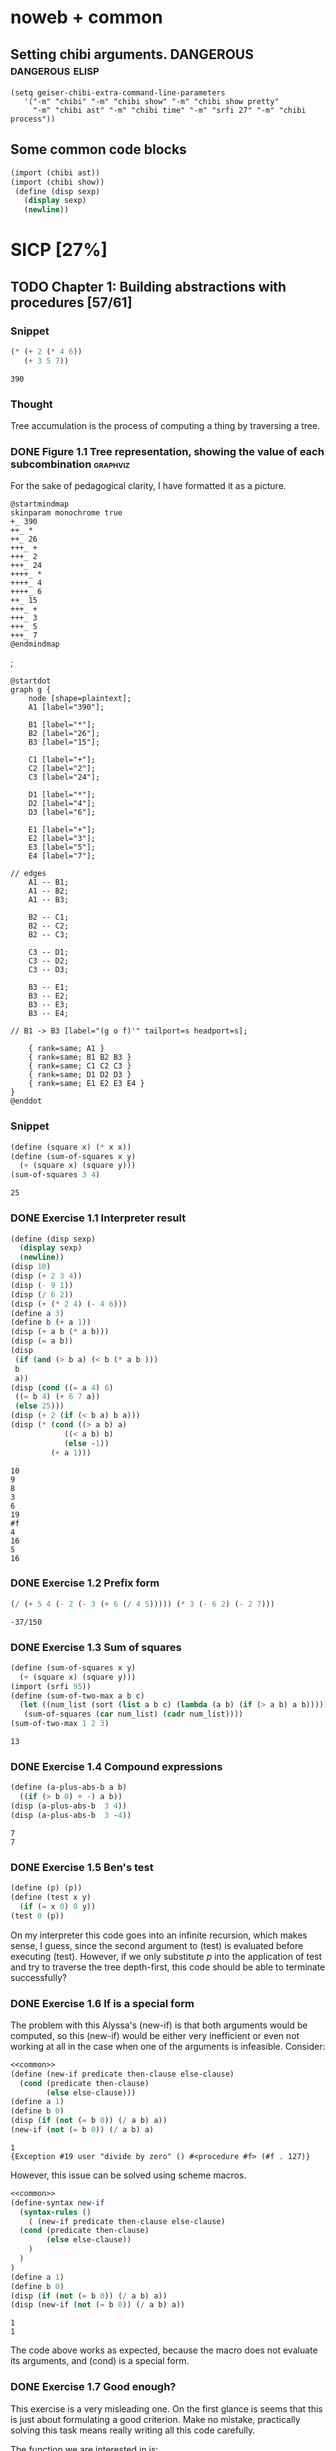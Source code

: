 # -*- mode: org; geiser-scheme-implementation: chibi;  -*-
# Time-stamp: <2019-09-20 16:34:51 lockywolf>
# Created   : [2019-08-18 Sun 20:11]
# Author    : lockywolf gmail.com

#+STARTUP: inlineimages
#+STARTUP: latexpreview
#+HTML_MATHJAX: align: left indent: 5em tagside: left font: Neo-Euler
#+HTML_MATHJAX: cancel.js noErrors.js
#+OPTIONS: tex:imagemagick


* noweb + common
** Setting chibi arguments. DANGEROUS                       :dangerous:elisp:

#+begin_src elisp :export both :results value
(setq geiser-chibi-extra-command-line-parameters
   '("-m" "chibi" "-m" "chibi show" "-m" "chibi show pretty"
     "-m" "chibi ast" "-m" "chibi time" "-m" "srfi 27" "-m" "chibi process"))
#+end_src

#+RESULTS:
| -m | chibi | -m | chibi show | -m | chibi show pretty | -m | chibi ast | -m | chibi time | -m | srfi 27 |

** Some common code blocks

#+name: common
#+begin_src scheme :results output :exportss none
  (import (chibi ast))
  (import (chibi show))
   (define (disp sexp)
     (display sexp)
     (newline))
#+end_src

#+RESULTS: common

* SICP [27%]
:PROPERTIES:
:header-args: :noweb yes
:END:

** TODO Chapter 1: Building abstractions with procedures [57/61]
*** Snippet
 #+BEGIN_SRC scheme :exports both :results value :session
   (* (+ 2 (* 4 6))
      (+ 3 5 7))
 #+END_SRC

 #+RESULTS:
 : 390

*** Thought
 Tree accumulation is the process of computing a thing by traversing a tree.

*** DONE Figure 1.1 Tree representation, showing the value of each subcombination :graphviz:
    CLOSED: [2019-08-20 Tue 14:35]
 For the sake of pedagogical clarity, I have formatted it as a picture.
 #+BEGIN_SRC plantuml :exports both :file figure-1-1-mm.png
 @startmindmap
 skinparam monochrome true
 +_ 390
 ++_ *
 ++_ 26
 +++_ +
 +++_ 2
 +++_ 24
 ++++_ *
 ++++_ 4
 ++++_ 6
 ++_ 15
 +++_ +
 +++_ 3
 +++_ 5
 +++_ 7
 @endmindmap
 #+END_SRC

 #+RESULTS:
 [[file:figure-1-1-mm.png]]
 ;
 # Then next line is the same diagram verbose, using DOT.
 #+begin_src plantuml :exports both :file figure-1-1-dot.png
 @startdot
 graph g {
	 node [shape=plaintext];
	 A1 [label="390"];

	 B1 [label="*"];
	 B2 [label="26"];
	 B3 [label="15"];

	 C1 [label="+"];
	 C2 [label="2"];
	 C3 [label="24"];

	 D1 [label="*"];
	 D2 [label="4"];
	 D3 [label="6"];

	 E1 [label="+"];
	 E2 [label="3"];
	 E3 [label="5"];
	 E4 [label="7"];

 // edges
	 A1 -- B1;
	 A1 -- B2;
	 A1 -- B3;
	
	 B2 -- C1;
	 B2 -- C2;
	 B2 -- C3;

	 C3 -- D1;
	 C3 -- D2;
	 C3 -- D3;

	 B3 -- E1;
	 B3 -- E2;
	 B3 -- E3;
	 B3 -- E4;

 //	B1 -> B3 [label="(g o f)'" tailport=s headport=s];

	 { rank=same; A1 }
	 { rank=same; B1 B2 B3 } 
	 { rank=same; C1 C2 C3 }
	 { rank=same; D1 D2 D3 }
	 { rank=same; E1 E2 E3 E4 }
 } 
 @enddot
 #+end_src 

 #+RESULTS:
 [[file:figure-1-1-dot.png]]

*** Snippet
#+name square
#+begin_src scheme :exports both :results value :session
  (define (square x) (* x x))
  (define (sum-of-squares x y)
    (+ (square x) (square y)))
  (sum-of-squares 3 4)
#+end_src

#+RESULTS:
: 25

*** DONE Exercise 1.1 Interpreter result
    CLOSED: [2019-08-20 Tue 14:23]
 #+begin_src scheme :exports both :results output :session
   (define (disp sexp)
     (display sexp)
     (newline))
   (disp 10)
   (disp (+ 2 3 4))
   (disp (- 9 1))
   (disp (/ 6 2))
   (disp (+ (* 2 4) (- 4 6)))
   (define a 3)
   (define b (+ a 1))
   (disp (+ a b (* a b)))
   (disp (= a b))
   (disp
    (if (and (> b a) (< b (* a b )))
	b
	a))
   (disp (cond ((= a 4) 6)
	((= b 4) (+ 6 7 a))
	(else 25)))
   (disp (+ 2 (if (< b a) b a)))
   (disp (* (cond ((> a b) a)
               ((< a b) b)
               (else -1)) 
            (+ a 1)))
 #+end_src

 #+RESULTS:
 #+begin_example
 10
 9
 8
 3
 6
 19
 #f
 4
 16
 5
 16
 #+end_example

*** DONE Exercise 1.2 Prefix form
    CLOSED: [2019-08-20 Tue 14:25]
 #+begin_src scheme :exports both :results value :session
 (/ (+ 5 4 (- 2 (- 3 (+ 6 (/ 4 5))))) (* 3 (- 6 2) (- 2 7)))
 #+end_src

 #+RESULTS:
 : -37/150

*** DONE Exercise 1.3 Sum of squares
    CLOSED: [2019-08-20 Tue 14:35]
 #+begin_src scheme :exports both :results value :session
 (define (sum-of-squares x y)
   (+ (square x) (square y)))
 (import (srfi 95))
 (define (sum-of-two-max a b c)
   (let ((num_list (sort (list a b c) (lambda (a b) (if (> a b) a b)))))
    (sum-of-squares (car num_list) (cadr num_list))))
 (sum-of-two-max 1 2 3)
 #+end_src

 #+RESULTS:
 : 13

*** DONE Exercise 1.4 Compound expressions
    CLOSED: [2019-08-20 Tue 14:39]
 #+begin_src scheme :exports both :results output :session
 (define (a-plus-abs-b a b)
   ((if (> b 0) + -) a b))
 (disp (a-plus-abs-b  3 4))
 (disp (a-plus-abs-b  3 -4))
 #+end_src

 #+RESULTS:
 : 7
 : 7

*** DONE Exercise 1.5 Ben's test
    CLOSED: [2019-08-20 Tue 14:50]
 #+begin_src scheme :exports both :results value
 (define (p) (p))
 (define (test x y)
   (if (= x 0) 0 y))
 (test 0 (p))
 #+end_src

 On my interpreter this code goes into an infinite recursion, which
 makes sense, I guess, since the second argument to (test) is evaluated
 before executing (test). However, if we only substitute /p/ into the
 application of test and try to traverse the tree depth-first, this
 code should be able to terminate successfully?

*** DONE Exercise 1.6 If is a special form
    CLOSED: [2019-08-21 Wed 14:05]
The problem with this Alyssa's (new-if) is that both arguments would
be computed, so this (new-if) would be either very inefficient or even
not working at all in the case when one of the arguments is
infeasible.
Consider:

#+begin_src scheme :exports both :results output :session
<<common>>
(define (new-if predicate then-clause else-clause)
  (cond (predicate then-clause)
        (else else-clause)))
(define a 1)
(define b 0)
(disp (if (not (= b 0)) (/ a b) a))
(new-if (not (= b 0)) (/ a b) a)
#+end_src

#+RESULTS:
: 1
: {Exception #19 user "divide by zero" () #<procedure #f> (#f . 127)}

However, this issue can be solved using scheme macros.

#+begin_src scheme :exports both :results output :session
  <<common>>
  (define-syntax new-if
    (syntax-rules ()
      ( (new-if predicate then-clause else-clause)
	(cond (predicate then-clause)
	      (else else-clause))
      )
    )
  )
  (define a 1)
  (define b 0)
  (disp (if (not (= b 0)) (/ a b) a))
  (disp (new-if (not (= b 0)) (/ a b) a))

#+end_src

#+RESULTS:
: 1
: 1

The code above works as expected, because the macro does not evaluate
its arguments, and (cond) is a special form.

*** DONE Exercise 1.7 Good enough?
    CLOSED: [2019-08-22 Thu 12:52]
This exercise is a very misleading one. On the first glance is seems
that this is just about formulating a good criterion. Make no mistake,
practically solving this task means really writing all this code
carefully.

The function we are interested in is:
\begin{equation}
\label{eq:5}
f(x) = \sqrt{x}
\end{equation}

The code given in the chapter before is equivalent to the following
Newton's method formula, where $f_i$ denotes the next guess:
\begin{equation}
\label{eq:1} 
f_{i+1}_{} = \frac{f_i + \frac{x}{f_i}}{2}
\end{equation}

How on Earth does this formula even appear? Let's remember some
mathematics, namely, the Taylor series (variables unbound):
\begin{equation}
\label{eq:2}
 f(x) = f(x_{0}_{}) + f'(x_{0})(x-x_{0}) + o(x)
\end{equation}

Let us call `true' value of $\sqrt{x}=f$. Let us call our first guess
$f_{0}$. What is the value of the difference (error) between them?
Clearly, $f-f_0$. Well, the problem is — we don't know $f$. But we do
know $f^2$. Therefore $f^2-f^2_0$ is a number we know. What will be the
error on the next step of the algorithm? Let's find $f_1$ as
$f_1=f_0+\delta$. If $\delta$ is not too big, we can use the Taylor
expansion from ref:eq:1 $\delta$.
\begin{equation}
\label{eq:8}
E = f^2 - f_0^2 = f^2 - (f_0 + \delta)^2 \approx f^2 - f_0^2 - 2f_0\delta
\end{equation}


Be careful. What I expanded here is not the function value. It is the
_error_ value. Now, clearly we want our error to be as small as
possible, desirably as little as machine precision would allow. So
assuming $E=0$, we get an equation to solve:
\begin{align}
\label{eq:9}
E=0 \leftrightarrow& f^2-f_0^2-2f_0\delta=0 \\
\delta =& \frac{f_0^2 -f^2 }{2f_0}
\end{align}

Remember though that we don't need just $\delta$ here. We actually need
$f_1$. But $f_1$ is just $f_0+\delta$.
\begin{align}
\label{eq:10}
f_1 = \frac{f^2 - f_0^2}{2f_0} + f_0
\end{align}
Now if you rearrange this formula, you will get exactly the formula
ref:eq:1.

The code below is copied from SICP verbatim and implements the
algorithm above.

#+begin_src scheme :exports both :results value :session :noweb-ref simple-sqrt-iter
  (define (sqrt-iter guess x)
    (if (good-enough? guess x)
	guess
	(sqrt-iter (improve guess x) x)))
#+end_src

#+RESULTS:
: #<undef>

#+begin_src scheme :exports both :results value :noweb-ref square-improve
  (define (improve guess x)
    (average guess (/ x guess)))
#+end_src

#+begin_src scheme :exports both :results value :session :noweb-ref simple-newton-recursion
  (define (good-enough? guess x)
    (< (abs (- (square guess) x)) 0.001))
  <<square-improve>>
  (define (average x y)
    (/ (+ x y) 2))
  (define (sqrt x)
    (sqrt-iter 1.0 x))

#+end_src

#+name simple-newton
#+begin_src scheme :exports both :results value :session
  <<common>>
  <<square>>
  <<simple-sqrt-iter>>
  <<simple-newton-recursion>>
  (sqrt 9)
#+end_src

#+RESULTS:
: 3.00009155413138

An example of how this fails on small numbers:

#+begin_src scheme :exports both :results value
<<simple-newton>>
(square (sqrt 0.0004))
#+end_src

#+RESULTS:
: 0.0012532224857331766

An example of why this fails on big numbers I didn't manage to
craft. Perhaps chibi-scheme has some clever way to deal with rounding?
Anyway — here is the code:
#+begin_src scheme :exports both :results value
  <<simple-newton>>
  (square (sqrt 9999999999.0))
#+end_src

#+RESULTS:
: 9999999999.0

Why exactly this is not very good algorithms is a good question. The
derivative of the square is well-defined near the 0, although the
derivative of the square root is not. Therefore, the equation ref:eq:8
become very imprecise. As we see, big number seem to be working fine
in my scheme implementation.

Let us write a better sqrt-iter?.

#+begin_src scheme :exports both :results value :noweb-ref better-sqrt-iter
  (define (sqrt-iter guess x)
   (let ((better-guess (improve guess x)))
    (if (good-enough? guess (square better-guess))
	better-guess
	(sqrt-iter better-guess x))))
#+end_src

#+begin_src scheme :exports both :results value :noweb-ref better-newton
<<common>>
<<square>>
<<better-sqrt-iter>>
<<simple-newton-recursion>>
#+end_src

#+RESULTS:
: #<undef>

#+begin_src scheme :exports both :results value
<<better-newton>>
(square (sqrt 0.0004))
#+end_src

#+RESULTS:
: 0.0005452233379244715

Works faster and gives a better result. Seemingly. QED[fn:1].

*** DONE Exercise 1.8 Newton's method
    CLOSED: [2019-08-22 Thu 17:36]

This exercise is not very hard. The only difference is that the
`improve' function is not derived from a derivative of a square but
rather from a derivative of a cube.


#+name: cube-improve
#+begin_src scheme :exports both :results value
(define (cube-improve guess x)
    (/ (+ (/ x (* guess guess)) (* 2 guess)) 3))
#+end_src

#+RESULTS: cube-improve
: #<undef>

#+name: cube-good-enough
#+begin_src scheme :exports both :results value
(define (cube-good-enough? guess x)
  (< (abs (- (cube guess) x)) 0.001))
#+end_src

#+RESULTS: cube-good-enough
: #<undef>

#+name: cube-root-iter
#+begin_src scheme :exports both :results value
  (define (cube-root-iter guess x)
    (let ((better-guess (cube-improve guess x)))
      (disp better-guess)
      (if (cube-good-enough? better-guess (cube guess))
	  better-guess
	  (cube-root-iter better-guess x))))
#+end_src

#+RESULTS: cube-root-iter
: #<undef>

#+name: cube-simple
#+begin_src scheme :exports both :results output
<<common>>
<<cube>>
<<cube-improve>>
<<cube-good-enough>>
<<cube-root-iter>>
(cube-root-iter 1.0 27.0)
#+end_src

#+RESULTS: cube-simple
: 9.666666666666666
: 6.540758356453956
: 4.570876778578707
: 3.4780192333867963
: 3.0626891086275365
: 3.001274406506175
: 3.0000005410641766
: 3.0000000000000977

*** TODO Figure 1.2 Procedural decomposition of the sqrt program
TODO
*** TODO Figure 1.3 A linear recursive process for computing \(6!\).
TODO
*** TODO Figure 1.4 A linear iterative process for computing \(6!\).
TODO
*** DONE Exercise 1.9 Iterative or recursive? :macro:er_macro_transformer:chicken:
    CLOSED: [2019-08-29 Thu 15:14]

I didn't find (inc) and (dec) in my scheme, so I define them myself.

I still don't want to overload the "+" and "-" symbols, so I will call
them `plus' and `minus'.

#+name: example-substitution-first
#+begin_src scheme :exports both :results value
  (define (inc x)
    (+ 1 x))
  (define (dec x)
    (- x 1))
  (define-syntax plusF
    (er-macro-transformer
     (lambda (form rename compare?)
       (let ((a (cadr form))
	     (b (caddr form)))
n	 (if (= a 0) b `(inc (plusF ,(dec a) ,b)))))))
  (macroexpand '(plusF 4 5))
#+end_src

#+RESULTS: example-substitution-first
| inc | (inc (inc (inc 5))) |

We can see that the macro expander has expanded the computation in to
a tree of length 4. This happens because the algorithm is genuinely
recursive, the return value is not produced by a call to itself, and
therefore recursion cannot be tail-optimized. 

#+name: example-substitution-second
#+begin_src scheme :exports both :results value
  (define (inc x)
    (+ 1 x))
  (define (dec x)
    (- x 1))
  (define-syntax plusS
    (er-macro-transformer
     (lambda (form rename compare?)
       (let ((a (cadr form))
	     (b (caddr form)))
	 (if (= a 0) b `(plusS ,(dec a) ,(inc b)))))))
  (macroexpand '(plusS 4 5))
#+end_src

#+RESULTS: example-substitution-second
: 9


We can clearly see the difference. The first macro is genuinely
recursive, it expands to a series of calls, and needs to keep the
information about this calls on the stack. The second one is actually
iterative. The macro call only happens as the last step, and no
information is kept, as the return value will be just the last result,
so this macro is expanded until it's just a number.

*** DONE Exercise 1.10 Ackermann's function
    CLOSED: [2019-08-25 Sun 18:31]
Let's run the demos first:
#+name: ackerman
#+begin_src scheme :exports both :results output :session
  <<common>>
  (define (A x y)
    (cond ((= y 0.0) 0.0)
	  ((= x 0.0) (* 2.0 y))
	  ((= y 1.0) 2.0)
	  (else (A (- x 1.0) (A x (- y 1.0))))))
  (disp (A 1 10))
  (disp (A 2 4))
  (disp (A 3 3))
#+end_src

#+RESULTS: ackermann
: 1024.0
: 65536.0
: 65536.0

The values of these expressions are listed above.

#+begin_src scheme :exports both :results value :session
  (define (f n) (A 0 n))
  (define (g n) (A 1 n))
  (define (h n) (A 2 n))
  (define (k n) (* 5 n n))
#+end_src

#+RESULTS:
: #<undef>

The mathematical expressions for these formulae are:
\begin{eqnarray}
\label{eq:3}
f(n) & = & 2y\\
g(n) & = & 2^y \\
h(n) & = & 2^{2^n}\\
k(n) & = & 5n^2\\
\end{eqnarray}

Actually this is not the Ackermann's function as it is most often
defined, for example, see
[[http://mathworld.wolfram.com/AckermannFunction.html]]. But the
recurrent relation is the same. This version of the Ackermann's
function seems to be equivalent to the powers tower.

I may have lied with the coefficients, but essentially, the
Ackermann's function with parameters $n$ and $m$ works by applying the
n-the hyperoperator m times to 2. A hyperoperator is a generalization
of the standard matematical operator sequence `+', `*', `^', see
[[https://googology.wikia.org/wiki/Hyper_operator]]

*** TODO Figure 1.5 The tree-recursive process generated in computing (fib 5)
*** DONE Exercise 1.11 Recursive vs iterative
    CLOSED: [2019-08-25 Sun 19:25]

\begin{equation}
\label{eq:4}
f(n)=\left\{
\begin{array}{l@{\quad:\quad}l}
n & n<3\\
f(n-1) + 2f(n-2) + 3f(n-3) & \ge 3
\end{array}\right.
\end{equation}

#+begin_src scheme :exports both :results value :session
    (define (f-recursive n)
      (cond ((< n 3) n)
	    (else
	     (+
	      (f-recursive (- n 1))
	      (* 2 (f-recursive (- n 2)))
	      (* 3 (f-recursive (- n 3)))))))
    (f-recursive 7)
#+end_src

#+RESULTS:
: 142

#+begin_src scheme :exports both :results value :session
  (define (f-iter m n fn-1 fn-2 fn-3)
    (let ((fn (+ fn-1 (* 2 fn-2) (* 3 fn-3))))
      (cond ((= m n) fn)
	     (else (f-iter m (+ n 1) fn fn-1 fn-2)))))

  (define (f-iterative n)
    (cond ((< n 3) n)
	  (else (f-iter n 3 2 1 0))))

  (f-iterative 7)
#+end_src

#+RESULTS:
: 142

*** DONE Exercise 1.12 Recursive Pascal's triangle
    CLOSED: [2019-08-25 Sun 19:42]

\begin{tabular}{rcccccccccc}
 &    &    &    &    &  1\\\noalign{\smallskip\smallskip}
 &    &    &    &  1 &    &  1\\\noalign{\smallskip\smallskip}
 &    &    &  1 &    &  2 &    &  1\\\noalign{\smallskip\smallskip}
 &    &  1 &    &  3 &    &  3 &    &  1\\\noalign{\smallskip\smallskip}
 &  1 &    &  4 &    &  6 &    &  4 &    &  1\\\noalign{\smallskip\smallskip}
 &    &    &    &  . &  . &  . &    &    &   &   \\\noalign{\smallskip\smallskip}
\end{tabular}

#+BEGIN_SRC scheme
    (define (pascal-number line-number column-number)
      (cond ((= line-number 1) 1)
	    ((= line-number 2) 1)
	    ((= column-number 1) 1)
	    ((= column-number line-number) 1)
	    (else (+
		   (pascal-number (- line-number 1) (- column-number 1))
		   (pascal-number (- line-number 1) column-number)))))
    (pascal-number 5 3)
#+END_SRC

#+RESULTS:
: 6

*** DONE Exercise 1.13 Fibonacci
    CLOSED: [2019-08-25 Sun 23:04]

\begin{equation}
\label{eq:6}
\mbox{Fib}(n)=\left\{ 
\begin{array}{l@{\quad:\quad}l}
0 & n=0\\
1 & n=1\\
\mbox{Fib}(n-1) + \mbox{Fib}(n-2) & \mbox{otherwise}}
\end{array}\right.
\end{equation}

Abelson and Sussman define \(\varphi=(1+\sqrt{5})/2\) and \(\psi=(1-\sqrt{5})/2\).

Knowing that \( \mbox{Fib}(n) = (\varphi^{n} - \psi^n)/\sqrt{5}\) is almost all the
problem done, because \(\psi\) is clearly less than \(1\), so for large
\(n\) it will be exponentially close to \(0\), and this is where the
``closest integer'' comes from.

Let us prove the rest by induction.
\begin{eqnarray}
\label{eq:13}
\frac{\varphi^{n-1} - \psi^{n-1} + \varphi^{n-2} - \psi^{n-2}}{\sqrt{5}} &=& \frac{\varphi^{n} - \psi^{n}}{\sqrt{5}}\\
\varphi^{n-1} - \psi^{n-1} + \varphi^{n-2} - \psi^{n-2} &=& \varphi^{n} - \psi^{n} \\
(\varphi + 1)\varphi^{n-2} - (\psi + 1)\psi^{n-2} &=&  \varphi^{n} - \psi^{n}\\
(\varphi + 1 - \varphi^2)\varphi^{n-2} &=&  (\psi + 1 - \psi^2)\psi^{n-2}\\
(\frac{1+\sqrt{5}}{2} + 1 - (\frac{1+\sqrt{5}}{2})^2)\varphi^{n-2} &=&
(\frac{1-\sqrt{5}}{2} + 1 - (\frac{1-\sqrt{5}}{2}))\psi^{n-2} \\
(\frac{2+2\sqrt{5}}{4} + \frac{4}{4} - \frac{1+2\sqrt{5}+5}{4})\varphi^{n-2} &=&
(\frac{2-2\sqrt{5}}{4} + \frac{4}{4} - \frac{1-2\sqrt{5}+5}{4})\psi^{n-2}\\
0&=&0
\end{eqnarray}

This proves that the recurrent relation for \(\frac{\varphi^n-\psi^n}{\sqrt{5}}\) is the
same as for the Fibonacci sequence. Then if we prove that there exist
such \(n\) and \(n-1\) so that \(\mbox{Fib}(n) =
\frac{\varphi^n-\psi^n}{\sqrt{5}}\), then we're done.

Indeed, let's have a look at \(n=1\): \(\frac{1+\sqrt{5}}{2
\sqrt{5}} - \frac{1-\sqrt{5}}{2 \sqrt{5}} = 1\); and \(n=0\): \(
\frac{1-1}{\sqrt{5}} = 0\).

*** DONE Exercise 1.14 count-change              :macro:er_macro_transformer:
    CLOSED: [2019-08-30 Fri 16:09]

Let us use the non-standard but common er-macro-transformer to plot
the execution tree.

#+begin_src scheme :exports both :results output
  (define-syntax cc
    (er-macro-transformer
     (lambda (form rename compare?)
       (let ((amount (cadr form))
	     (kinds-of-coins (caddr form)))
	 (cond ((= amount 0) 1)
	       ((or (< amount 0) (= kinds-of-coins 0)) 0)
	       (`(+ (cc ,amount
			,(- kinds-of-coins 1))
		    (cc ,(- amount
			    (first-denomination
			     kinds-of-coins))
			,kinds-of-coins))))))))
  (define (first-denomination kinds-of-coins)
    (cond ((= kinds-of-coins 1) 1)
	  ((= kinds-of-coins 2) 5)
	  ((= kinds-of-coins 3) 10)
	  ((= kinds-of-coins 4) 25)
	  ((= kinds-of-coins 5) 50)))
(show #t " "(pretty (macroexpand '(cc 11 5))))
#+end_src

#+RESULTS:
:  (+
:   (+
:    (+
:     (+ (+ 0 (+ 0 (+ 0 (+ 0 (+ 0 (+ 0 (+ 0 (+ 0 (+ 0 (+ 0 (+ 0 1)))))))))))
:        (+ (+ 0 (+ 0 (+ 0 (+ 0 (+ 0 (+ 0 1)))))) (+ (+ 0 1) 0)))
:     (+ (+ (+ 0 1) 0) 0))
:    0)
:   0)

Initially I wrote the same code in Emacs Lisp, I am leaving it here
for future reference.

#+begin_src elisp :exports both :results output
    (defmacro cc (amount kinds-of-coins)
      (cond ((= amount 0) 1)
	    ((or (< amount 0) (= kinds-of-coins 0)) 0)
	    (`(+ (cc ,amount
		    ,(- kinds-of-coins 1))
		(cc ,(- amount
		       (first-denomination
			kinds-of-coins))
		    ,kinds-of-coins)))))
  (defun first-denomination (kinds-of-coins)
    (cond ((= kinds-of-coins 1) 1)
	  ((= kinds-of-coins 2) 5)
	  ((= kinds-of-coins 3) 10)
	  ((= kinds-of-coins 4) 25)
	  ((= kinds-of-coins 5) 50)))
  (pp (macroexpand-all '(cc 11 5)))

#+end_src

#+RESULTS: ?
#+begin_example
(+
 (+
  (+
   (+
    (+ 0
       (+ 0
	  (+ 0
	     (+ 0
		(+ 0
		   (+ 0
		      (+ 0
			 (+ 0
			    (+ 0
			       (+ 0
				  (+ 0 1)))))))))))
    (+
     (+ 0
	(+ 0
	   (+ 0
	      (+ 0
		 (+ 0
		    (+ 0 1))))))
     (+
      (+ 0 1)
      0)))
   (+
    (+
     (+ 0 1)
     0)
    0))
  0)
 0)
#+end_example

The space complexity of the algorithm will be dominated by the depth
of the tree — that is the value to be changed, as there is no need to
keep any additional information.

The time complexity can be estimated as follows: for every additional
value the algorithm will have to go through all passes of the
algorithm without an additional denomination, times the amount divided
by the value of an additional denomination. We can consider the
additional denomination value as a constant, and the amount of steps
for the simplest case of only one denomination is the
amount. Therefore, the algorithm is linear in amount and exponential
in the number of denominations.

\begin{equation}
\label{eq:14}
C = \Theta(n^a)
\end{equation}

*** I found a bug in ob-scheme while doing this Exercise.
 _In process I have found a bug in org-babel!_
#+begin_src scheme :exports both :results output
(display "(+ 0) ")
#+end_src

#+RESULTS:
: 0

#+begin_src scheme :exports both :results output
(display "(+ 0)")
#+end_src

#+RESULTS:
| + | 0 |

(org-babel-script-escape "(+ 0)") (org-babel-script-escape "(+ 0) ")

*** DONE Exercise 1.15 sine                      :macro:er_macro_transformer:
    CLOSED: [2019-08-30 Fri 22:34]

First let us code this thing:

Loop version:

#+begin_src scheme :exports both :results output
  (define niter 0)
  (define (cube x) (* x x x))
  (define (p x)
    (set! niter (+ niter 1))
    (- (* 3 x) (* 4 (cube x))))
  (define (sine angle)
    (if (not (> (abs angle) 0.1))
	angle
	(p (sine (/ angle 3.0)))))
  (display "sine=" )
  (display (sine 12.15))
  (display " niter=")
  (display niter)
#+end_src

#+RESULTS:
: sine=-0.39980345741334 niter=5

Let's have the macro system expand this for us.

#+begin_src scheme :exports both :results output
  (define (cube x)
    (* x x x))
  (define (p x)
    (- (* 3  x)
       (* 4 (cube x))))
  (define-syntax sine
    (er-macro-transformer
     (lambda (form rename compare?)
       (let ((a (cadr form)))
	 (if (< (abs a) 0.1)
	     a
	     `(p (sine ,(/ a 3))))))))
  (show #t " " (pretty (macroexpand '(sine 12.15))))

#+end_src

#+RESULTS:
:  (p (p (p (p (p 0.05)))))

Theoretically, we can expand everything at once. 

#+begin_src scheme :exports both :results output
  (define-syntax cube
    (er-macro-transformer
     (lambda (form rename compare?)
       (let ((x (cadr form)))
	 `(* ,x ,x ,x)))))
  (define-syntax p
    (er-macro-transformer
     (lambda (form rename compare?)
       (let ((x (cadr form)))
	 `(- (* 3 ,x)
	     (* 4 (cube ,x)))))))
  (define-syntax sine
    (er-macro-transformer
     (lambda (form rename compare?)
       (let ((a (cadr form)))
	 (if (< (abs a) 0.1)
	     a
	     `(p (sine ,(/ a 3))))))))
  (show #t " " (pretty (macroexpand '(sine 12.15))))
#+end_src

#+RESULTS:
#+begin_example
 (-
  (* 3
     (-
      (* 3
         (-
          (* 3
             (- (* 3 (- (* 3 0.05) (* 4 (* 0.05 0.05 0.05))))
                (* 4
                   (* (- (* 3 0.05) (* 4 (* 0.05 0.05 0.05)))
                      (- (* 3 0.05) (* 4 (* 0.05 0.05 0.05)))
                      (- (* 3 0.05) (* 4 (* 0.05 0.05 0.05)))))))
          (* 4
             (*
              (- (* 3 (- (* 3 0.05) (* 4 (* 0.05 0.05 0.05))))
                 (* 4
                    (* (- (* 3 0.05) (* 4 (* 0.05 0.05 0.05)))
                       (- (* 3 0.05) (* 4 (* 0.05 0.05 0.05)))
                       (- (* 3 0.05) (* 4 (* 0.05 0.05 0.05))))))
              (- (* 3 (- (* 3 0.05) (* 4 (* 0.05 0.05 0.05))))
                 (* 4
                    (* (- (* 3 0.05) (* 4 (* 0.05 0.05 0.05)))
                       (- (* 3 0.05) (* 4 (* 0.05 0.05 0.05)))
                       (- (* 3 0.05) (* 4 (* 0.05 0.05 0.05))))))
              (- (* 3 (- (* 3 0.05) (* 4 (* 0.05 0.05 0.05))))
                 (* 4
                    (* (- (* 3 0.05) (* 4 (* 0.05 0.05 0.05)))
                       (- (* 3 0.05) (* 4 (* 0.05 0.05 0.05)))
                       (- (* 3 0.05) (* 4 (* 0.05 0.05 0.05))))))))))
      (* 4
         (*
          (-
           (* 3
              (- (* 3 (- (* 3 0.05) (* 4 (* 0.05 0.05 0.05))))
                 (* 4
                    (* (- (* 3 0.05) (* 4 (* 0.05 0.05 0.05)))
                       (- (* 3 0.05) (* 4 (* 0.05 0.05 0.05)))
                       (- (* 3 0.05) (* 4 (* 0.05 0.05 0.05)))))))
           (* 4
              (*
               (- (* 3 (- (* 3 0.05) (* 4 (* 0.05 0.05 0.05))))
                  (* 4
                     (* (- (* 3 0.05) (* 4 (* 0.05 0.05 0.05)))
                        (- (* 3 0.05) (* 4 (* 0.05 0.05 0.05)))
                        (- (* 3 0.05) (* 4 (* 0.05 0.05 0.05))))))
               (- (* 3 (- (* 3 0.05) (* 4 (* 0.05 0.05 0.05))))
                  (* 4
                     (* (- (* 3 0.05) (* 4 (* 0.05 0.05 0.05)))
                        (- (* 3 0.05) (* 4 (* 0.05 0.05 0.05)))
                        (- (* 3 0.05) (* 4 (* 0.05 0.05 0.05))))))
               (- (* 3 (- (* 3 0.05) (* 4 (* 0.05 0.05 0.05))))
                  (* 4
                     (* (- (* 3 0.05) (* 4 (* 0.05 0.05 0.05)))
                        (- (* 3 0.05) (* 4 (* 0.05 0.05 0.05)))
                        (- (* 3 0.05) (* 4 (* 0.05 0.05 0.05)))))))))
          (-
           (* 3
              (- (* 3 (- (* 3 0.05) (* 4 (* 0.05 0.05 0.05))))
                 (* 4
                    (* (- (* 3 0.05) (* 4 (* 0.05 0.05 0.05)))
                       (- (* 3 0.05) (* 4 (* 0.05 0.05 0.05)))
                       (- (* 3 0.05) (* 4 (* 0.05 0.05 0.05)))))))
           (* 4
              (*
               (- (* 3 (- (* 3 0.05) (* 4 (* 0.05 0.05 0.05))))
                  (* 4
                     (* (- (* 3 0.05) (* 4 (* 0.05 0.05 0.05)))
                        (- (* 3 0.05) (* 4 (* 0.05 0.05 0.05)))
                        (- (* 3 0.05) (* 4 (* 0.05 0.05 0.05))))))
               (- (* 3 (- (* 3 0.05) (* 4 (* 0.05 0.05 0.05))))
                  (* 4
                     (* (- (* 3 0.05) (* 4 (* 0.05 0.05 0.05)))
                        (- (* 3 0.05) (* 4 (* 0.05 0.05 0.05)))
                        (- (* 3 0.05) (* 4 (* 0.05 0.05 0.05))))))
               (- (* 3 (- (* 3 0.05) (* 4 (* 0.05 0.05 0.05))))
                  (* 4
                     (* (- (* 3 0.05) (* 4 (* 0.05 0.05 0.05)))
                        (- (* 3 0.05) (* 4 (* 0.05 0.05 0.05)))
                        (- (* 3 0.05) (* 4 (* 0.05 0.05 0.05)))))))))
          (-
           (* 3
              (- (* 3 (- (* 3 0.05) (* 4 (* 0.05 0.05 0.05))))
                 (* 4
                    (* (- (* 3 0.05) (* 4 (* 0.05 0.05 0.05)))
                       (- (* 3 0.05) (* 4 (* 0.05 0.05 0.05)))
                       (- (* 3 0.05) (* 4 (* 0.05 0.05 0.05)))))))
           (* 4
              (*
               (- (* 3 (- (* 3 0.05) (* 4 (* 0.05 0.05 0.05))))
                  (* 4
                     (* (- (* 3 0.05) (* 4 (* 0.05 0.05 0.05)))
                        (- (* 3 0.05) (* 4 (* 0.05 0.05 0.05)))
                        (- (* 3 0.05) (* 4 (* 0.05 0.05 0.05))))))
               (- (* 3 (- (* 3 0.05) (* 4 (* 0.05 0.05 0.05))))
                  (* 4
                     (* (- (* 3 0.05) (* 4 (* 0.05 0.05 0.05)))
                        (- (* 3 0.05) (* 4 (* 0.05 0.05 0.05)))
                        (- (* 3 0.05) (* 4 (* 0.05 0.05 0.05))))))
               (- (* 3 (- (* 3 0.05) (* 4 (* 0.05 0.05 0.05))))
                  (* 4
                     (* (- (* 3 0.05) (* 4 (* 0.05 0.05 0.05)))
                        (- (* 3 0.05) (* 4 (* 0.05 0.05 0.05)))
                        (- (* 3 0.05) (* 4 (* 0.05 0.05 0.05)))))))))))))
  (* 4
     (*
      (-
       (* 3
          (-
           (* 3
              (- (* 3 (- (* 3 0.05) (* 4 (* 0.05 0.05 0.05))))
                 (* 4
                    (* (- (* 3 0.05) (* 4 (* 0.05 0.05 0.05)))
                       (- (* 3 0.05) (* 4 (* 0.05 0.05 0.05)))
                       (- (* 3 0.05) (* 4 (* 0.05 0.05 0.05)))))))
           (* 4
              (*
               (- (* 3 (- (* 3 0.05) (* 4 (* 0.05 0.05 0.05))))
                  (* 4
                     (* (- (* 3 0.05) (* 4 (* 0.05 0.05 0.05)))
                        (- (* 3 0.05) (* 4 (* 0.05 0.05 0.05)))
                        (- (* 3 0.05) (* 4 (* 0.05 0.05 0.05))))))
               (- (* 3 (- (* 3 0.05) (* 4 (* 0.05 0.05 0.05))))
                  (* 4
                     (* (- (* 3 0.05) (* 4 (* 0.05 0.05 0.05)))
                        (- (* 3 0.05) (* 4 (* 0.05 0.05 0.05)))
                        (- (* 3 0.05) (* 4 (* 0.05 0.05 0.05))))))
               (- (* 3 (- (* 3 0.05) (* 4 (* 0.05 0.05 0.05))))
                  (* 4
                     (* (- (* 3 0.05) (* 4 (* 0.05 0.05 0.05)))
                        (- (* 3 0.05) (* 4 (* 0.05 0.05 0.05)))
                        (- (* 3 0.05) (* 4 (* 0.05 0.05 0.05))))))))))
       (* 4
          (*
           (-
            (* 3
               (- (* 3 (- (* 3 0.05) (* 4 (* 0.05 0.05 0.05))))
                  (* 4
                     (* (- (* 3 0.05) (* 4 (* 0.05 0.05 0.05)))
                        (- (* 3 0.05) (* 4 (* 0.05 0.05 0.05)))
                        (- (* 3 0.05) (* 4 (* 0.05 0.05 0.05)))))))
            (* 4
               (*
                (- (* 3 (- (* 3 0.05) (* 4 (* 0.05 0.05 0.05))))
                   (* 4
                      (* (- (* 3 0.05) (* 4 (* 0.05 0.05 0.05)))
                         (- (* 3 0.05) (* 4 (* 0.05 0.05 0.05)))
                         (- (* 3 0.05) (* 4 (* 0.05 0.05 0.05))))))
                (- (* 3 (- (* 3 0.05) (* 4 (* 0.05 0.05 0.05))))
                   (* 4
                      (* (- (* 3 0.05) (* 4 (* 0.05 0.05 0.05)))
                         (- (* 3 0.05) (* 4 (* 0.05 0.05 0.05)))
                         (- (* 3 0.05) (* 4 (* 0.05 0.05 0.05))))))
                (- (* 3 (- (* 3 0.05) (* 4 (* 0.05 0.05 0.05))))
                   (* 4
                      (* (- (* 3 0.05) (* 4 (* 0.05 0.05 0.05)))
                         (- (* 3 0.05) (* 4 (* 0.05 0.05 0.05)))
                         (- (* 3 0.05) (* 4 (* 0.05 0.05 0.05)))))))))
           (-
            (* 3
               (- (* 3 (- (* 3 0.05) (* 4 (* 0.05 0.05 0.05))))
                  (* 4
                     (* (- (* 3 0.05) (* 4 (* 0.05 0.05 0.05)))
                        (- (* 3 0.05) (* 4 (* 0.05 0.05 0.05)))
                        (- (* 3 0.05) (* 4 (* 0.05 0.05 0.05)))))))
            (* 4
               (*
                (- (* 3 (- (* 3 0.05) (* 4 (* 0.05 0.05 0.05))))
                   (* 4
                      (* (- (* 3 0.05) (* 4 (* 0.05 0.05 0.05)))
                         (- (* 3 0.05) (* 4 (* 0.05 0.05 0.05)))
                         (- (* 3 0.05) (* 4 (* 0.05 0.05 0.05))))))
                (- (* 3 (- (* 3 0.05) (* 4 (* 0.05 0.05 0.05))))
                   (* 4
                      (* (- (* 3 0.05) (* 4 (* 0.05 0.05 0.05)))
                         (- (* 3 0.05) (* 4 (* 0.05 0.05 0.05)))
                         (- (* 3 0.05) (* 4 (* 0.05 0.05 0.05))))))
                (- (* 3 (- (* 3 0.05) (* 4 (* 0.05 0.05 0.05))))
                   (* 4
                      (* (- (* 3 0.05) (* 4 (* 0.05 0.05 0.05)))
                         (- (* 3 0.05) (* 4 (* 0.05 0.05 0.05)))
                         (- (* 3 0.05) (* 4 (* 0.05 0.05 0.05)))))))))
           (-
            (* 3
               (- (* 3 (- (* 3 0.05) (* 4 (* 0.05 0.05 0.05))))
                  (* 4
                     (* (- (* 3 0.05) (* 4 (* 0.05 0.05 0.05)))
                        (- (* 3 0.05) (* 4 (* 0.05 0.05 0.05)))
                        (- (* 3 0.05) (* 4 (* 0.05 0.05 0.05)))))))
            (* 4
               (*
                (- (* 3 (- (* 3 0.05) (* 4 (* 0.05 0.05 0.05))))
                   (* 4
                      (* (- (* 3 0.05) (* 4 (* 0.05 0.05 0.05)))
                         (- (* 3 0.05) (* 4 (* 0.05 0.05 0.05)))
                         (- (* 3 0.05) (* 4 (* 0.05 0.05 0.05))))))
                (- (* 3 (- (* 3 0.05) (* 4 (* 0.05 0.05 0.05))))
                   (* 4
                      (* (- (* 3 0.05) (* 4 (* 0.05 0.05 0.05)))
                         (- (* 3 0.05) (* 4 (* 0.05 0.05 0.05)))
                         (- (* 3 0.05) (* 4 (* 0.05 0.05 0.05))))))
                (- (* 3 (- (* 3 0.05) (* 4 (* 0.05 0.05 0.05))))
                   (* 4
                      (* (- (* 3 0.05) (* 4 (* 0.05 0.05 0.05)))
                         (- (* 3 0.05) (* 4 (* 0.05 0.05 0.05)))
                         (- (* 3 0.05) (* 4 (* 0.05 0.05 0.05))))))))))))
      (-
       (* 3
          (-
           (* 3
              (- (* 3 (- (* 3 0.05) (* 4 (* 0.05 0.05 0.05))))
                 (* 4
                    (* (- (* 3 0.05) (* 4 (* 0.05 0.05 0.05)))
                       (- (* 3 0.05) (* 4 (* 0.05 0.05 0.05)))
                       (- (* 3 0.05) (* 4 (* 0.05 0.05 0.05)))))))
           (* 4
              (*
               (- (* 3 (- (* 3 0.05) (* 4 (* 0.05 0.05 0.05))))
                  (* 4
                     (* (- (* 3 0.05) (* 4 (* 0.05 0.05 0.05)))
                        (- (* 3 0.05) (* 4 (* 0.05 0.05 0.05)))
                        (- (* 3 0.05) (* 4 (* 0.05 0.05 0.05))))))
               (- (* 3 (- (* 3 0.05) (* 4 (* 0.05 0.05 0.05))))
                  (* 4
                     (* (- (* 3 0.05) (* 4 (* 0.05 0.05 0.05)))
                        (- (* 3 0.05) (* 4 (* 0.05 0.05 0.05)))
                        (- (* 3 0.05) (* 4 (* 0.05 0.05 0.05))))))
               (- (* 3 (- (* 3 0.05) (* 4 (* 0.05 0.05 0.05))))
                  (* 4
                     (* (- (* 3 0.05) (* 4 (* 0.05 0.05 0.05)))
                        (- (* 3 0.05) (* 4 (* 0.05 0.05 0.05)))
                        (- (* 3 0.05) (* 4 (* 0.05 0.05 0.05))))))))))
       (* 4
          (*
           (-
            (* 3
               (- (* 3 (- (* 3 0.05) (* 4 (* 0.05 0.05 0.05))))
                  (* 4
                     (* (- (* 3 0.05) (* 4 (* 0.05 0.05 0.05)))
                        (- (* 3 0.05) (* 4 (* 0.05 0.05 0.05)))
                        (- (* 3 0.05) (* 4 (* 0.05 0.05 0.05)))))))
            (* 4
               (*
                (- (* 3 (- (* 3 0.05) (* 4 (* 0.05 0.05 0.05))))
                   (* 4
                      (* (- (* 3 0.05) (* 4 (* 0.05 0.05 0.05)))
                         (- (* 3 0.05) (* 4 (* 0.05 0.05 0.05)))
                         (- (* 3 0.05) (* 4 (* 0.05 0.05 0.05))))))
                (- (* 3 (- (* 3 0.05) (* 4 (* 0.05 0.05 0.05))))
                   (* 4
                      (* (- (* 3 0.05) (* 4 (* 0.05 0.05 0.05)))
                         (- (* 3 0.05) (* 4 (* 0.05 0.05 0.05)))
                         (- (* 3 0.05) (* 4 (* 0.05 0.05 0.05))))))
                (- (* 3 (- (* 3 0.05) (* 4 (* 0.05 0.05 0.05))))
                   (* 4
                      (* (- (* 3 0.05) (* 4 (* 0.05 0.05 0.05)))
                         (- (* 3 0.05) (* 4 (* 0.05 0.05 0.05)))
                         (- (* 3 0.05) (* 4 (* 0.05 0.05 0.05)))))))))
           (-
            (* 3
               (- (* 3 (- (* 3 0.05) (* 4 (* 0.05 0.05 0.05))))
                  (* 4
                     (* (- (* 3 0.05) (* 4 (* 0.05 0.05 0.05)))
                        (- (* 3 0.05) (* 4 (* 0.05 0.05 0.05)))
                        (- (* 3 0.05) (* 4 (* 0.05 0.05 0.05)))))))
            (* 4
               (*
                (- (* 3 (- (* 3 0.05) (* 4 (* 0.05 0.05 0.05))))
                   (* 4
                      (* (- (* 3 0.05) (* 4 (* 0.05 0.05 0.05)))
                         (- (* 3 0.05) (* 4 (* 0.05 0.05 0.05)))
                         (- (* 3 0.05) (* 4 (* 0.05 0.05 0.05))))))
                (- (* 3 (- (* 3 0.05) (* 4 (* 0.05 0.05 0.05))))
                   (* 4
                      (* (- (* 3 0.05) (* 4 (* 0.05 0.05 0.05)))
                         (- (* 3 0.05) (* 4 (* 0.05 0.05 0.05)))
                         (- (* 3 0.05) (* 4 (* 0.05 0.05 0.05))))))
                (- (* 3 (- (* 3 0.05) (* 4 (* 0.05 0.05 0.05))))
                   (* 4
                      (* (- (* 3 0.05) (* 4 (* 0.05 0.05 0.05)))
                         (- (* 3 0.05) (* 4 (* 0.05 0.05 0.05)))
                         (- (* 3 0.05) (* 4 (* 0.05 0.05 0.05)))))))))
           (-
            (* 3
               (- (* 3 (- (* 3 0.05) (* 4 (* 0.05 0.05 0.05))))
                  (* 4
                     (* (- (* 3 0.05) (* 4 (* 0.05 0.05 0.05)))
                        (- (* 3 0.05) (* 4 (* 0.05 0.05 0.05)))
                        (- (* 3 0.05) (* 4 (* 0.05 0.05 0.05)))))))
            (* 4
               (*
                (- (* 3 (- (* 3 0.05) (* 4 (* 0.05 0.05 0.05))))
                   (* 4
                      (* (- (* 3 0.05) (* 4 (* 0.05 0.05 0.05)))
                         (- (* 3 0.05) (* 4 (* 0.05 0.05 0.05)))
                         (- (* 3 0.05) (* 4 (* 0.05 0.05 0.05))))))
                (- (* 3 (- (* 3 0.05) (* 4 (* 0.05 0.05 0.05))))
                   (* 4
                      (* (- (* 3 0.05) (* 4 (* 0.05 0.05 0.05)))
                         (- (* 3 0.05) (* 4 (* 0.05 0.05 0.05)))
                         (- (* 3 0.05) (* 4 (* 0.05 0.05 0.05))))))
                (- (* 3 (- (* 3 0.05) (* 4 (* 0.05 0.05 0.05))))
                   (* 4
                      (* (- (* 3 0.05) (* 4 (* 0.05 0.05 0.05)))
                         (- (* 3 0.05) (* 4 (* 0.05 0.05 0.05)))
                         (- (* 3 0.05) (* 4 (* 0.05 0.05 0.05))))))))))))
      (-
       (* 3
          (-
           (* 3
              (- (* 3 (- (* 3 0.05) (* 4 (* 0.05 0.05 0.05))))
                 (* 4
                    (* (- (* 3 0.05) (* 4 (* 0.05 0.05 0.05)))
                       (- (* 3 0.05) (* 4 (* 0.05 0.05 0.05)))
                       (- (* 3 0.05) (* 4 (* 0.05 0.05 0.05)))))))
           (* 4
              (*
               (- (* 3 (- (* 3 0.05) (* 4 (* 0.05 0.05 0.05))))
                  (* 4
                     (* (- (* 3 0.05) (* 4 (* 0.05 0.05 0.05)))
                        (- (* 3 0.05) (* 4 (* 0.05 0.05 0.05)))
                        (- (* 3 0.05) (* 4 (* 0.05 0.05 0.05))))))
               (- (* 3 (- (* 3 0.05) (* 4 (* 0.05 0.05 0.05))))
                  (* 4
                     (* (- (* 3 0.05) (* 4 (* 0.05 0.05 0.05)))
                        (- (* 3 0.05) (* 4 (* 0.05 0.05 0.05)))
                        (- (* 3 0.05) (* 4 (* 0.05 0.05 0.05))))))
               (- (* 3 (- (* 3 0.05) (* 4 (* 0.05 0.05 0.05))))
                  (* 4
                     (* (- (* 3 0.05) (* 4 (* 0.05 0.05 0.05)))
                        (- (* 3 0.05) (* 4 (* 0.05 0.05 0.05)))
                        (- (* 3 0.05) (* 4 (* 0.05 0.05 0.05))))))))))
       (* 4
          (*
           (-
            (* 3
               (- (* 3 (- (* 3 0.05) (* 4 (* 0.05 0.05 0.05))))
                  (* 4
                     (* (- (* 3 0.05) (* 4 (* 0.05 0.05 0.05)))
                        (- (* 3 0.05) (* 4 (* 0.05 0.05 0.05)))
                        (- (* 3 0.05) (* 4 (* 0.05 0.05 0.05)))))))
            (* 4
               (*
                (- (* 3 (- (* 3 0.05) (* 4 (* 0.05 0.05 0.05))))
                   (* 4
                      (* (- (* 3 0.05) (* 4 (* 0.05 0.05 0.05)))
                         (- (* 3 0.05) (* 4 (* 0.05 0.05 0.05)))
                         (- (* 3 0.05) (* 4 (* 0.05 0.05 0.05))))))
                (- (* 3 (- (* 3 0.05) (* 4 (* 0.05 0.05 0.05))))
                   (* 4
                      (* (- (* 3 0.05) (* 4 (* 0.05 0.05 0.05)))
                         (- (* 3 0.05) (* 4 (* 0.05 0.05 0.05)))
                         (- (* 3 0.05) (* 4 (* 0.05 0.05 0.05))))))
                (- (* 3 (- (* 3 0.05) (* 4 (* 0.05 0.05 0.05))))
                   (* 4
                      (* (- (* 3 0.05) (* 4 (* 0.05 0.05 0.05)))
                         (- (* 3 0.05) (* 4 (* 0.05 0.05 0.05)))
                         (- (* 3 0.05) (* 4 (* 0.05 0.05 0.05)))))))))
           (-
            (* 3
               (- (* 3 (- (* 3 0.05) (* 4 (* 0.05 0.05 0.05))))
                  (* 4
                     (* (- (* 3 0.05) (* 4 (* 0.05 0.05 0.05)))
                        (- (* 3 0.05) (* 4 (* 0.05 0.05 0.05)))
                        (- (* 3 0.05) (* 4 (* 0.05 0.05 0.05)))))))
            (* 4
               (*
                (- (* 3 (- (* 3 0.05) (* 4 (* 0.05 0.05 0.05))))
                   (* 4
                      (* (- (* 3 0.05) (* 4 (* 0.05 0.05 0.05)))
                         (- (* 3 0.05) (* 4 (* 0.05 0.05 0.05)))
                         (- (* 3 0.05) (* 4 (* 0.05 0.05 0.05))))))
                (- (* 3 (- (* 3 0.05) (* 4 (* 0.05 0.05 0.05))))
                   (* 4
                      (* (- (* 3 0.05) (* 4 (* 0.05 0.05 0.05)))
                         (- (* 3 0.05) (* 4 (* 0.05 0.05 0.05)))
                         (- (* 3 0.05) (* 4 (* 0.05 0.05 0.05))))))
                (- (* 3 (- (* 3 0.05) (* 4 (* 0.05 0.05 0.05))))
                   (* 4
                      (* (- (* 3 0.05) (* 4 (* 0.05 0.05 0.05)))
                         (- (* 3 0.05) (* 4 (* 0.05 0.05 0.05)))
                         (- (* 3 0.05) (* 4 (* 0.05 0.05 0.05)))))))))
           (-
            (* 3
               (- (* 3 (- (* 3 0.05) (* 4 (* 0.05 0.05 0.05))))
                  (* 4
                     (* (- (* 3 0.05) (* 4 (* 0.05 0.05 0.05)))
                        (- (* 3 0.05) (* 4 (* 0.05 0.05 0.05)))
                        (- (* 3 0.05) (* 4 (* 0.05 0.05 0.05)))))))
            (* 4
               (*
                (- (* 3 (- (* 3 0.05) (* 4 (* 0.05 0.05 0.05))))
                   (* 4
                      (* (- (* 3 0.05) (* 4 (* 0.05 0.05 0.05)))
                         (- (* 3 0.05) (* 4 (* 0.05 0.05 0.05)))
                         (- (* 3 0.05) (* 4 (* 0.05 0.05 0.05))))))
                (- (* 3 (- (* 3 0.05) (* 4 (* 0.05 0.05 0.05))))
                   (* 4
                      (* (- (* 3 0.05) (* 4 (* 0.05 0.05 0.05)))
                         (- (* 3 0.05) (* 4 (* 0.05 0.05 0.05)))
                         (- (* 3 0.05) (* 4 (* 0.05 0.05 0.05))))))
                (- (* 3 (- (* 3 0.05) (* 4 (* 0.05 0.05 0.05))))
                   (* 4
                      (* (- (* 3 0.05) (* 4 (* 0.05 0.05 0.05)))
                         (- (* 3 0.05) (* 4 (* 0.05 0.05 0.05)))
                         (- (* 3 0.05) (* 4 (* 0.05 0.05 0.05)))))))))))))))
#+end_example

As seen from the code above, the amount of steps is 5. It is easily
seen from the fact that the application of ~p~ starts when *x* is
sufficiently small, and that requires \(0.1 > 12.15\cdot(\frac{1}{3})^n \Rightarrow n
= O(\log_3 121.5)\) steps.

~(sine x)~ is expandable in constant space and time, ~(cube x)~ is
expandable in constant space and time if multiplication is an
elementary operation. Therefore the only operation left is
~p~. Therefore, time and space are of equal order of magnitude.

 - \(\left\lceil \log_3 121.5 \right\rceil = 5\)
 - \(O(\ln(a\cdot b))\) where \(a\) is the angle and \(b\) is precision

*** DONE Exercise 1.16 Iterative exponentiation
    CLOSED: [2019-08-30 Fri 23:20]

For the start, let's input the code.

#+begin_src scheme :exports both :results value
  (define (expt b n)
    (if (= n 0)
	1
	(* b (expt b (- n 1)))))
#+end_src

#+RESULTS:
: #<undef>

#+begin_src scheme :exports both :results value
  (define (expt b n)
    (expt-iter b n 1))
  (define (expt-iter b counter product)
    (if (= counter 0)
	product
	(expt-iter b
		   (- counter 1)
		   (* b counter product))))
#+end_src

#+begin_src scheme :exports both :results value
  (define (fast-expt b n)
    (cond ((= n 0) 1)
	  ((even? n) (square (fast-expt b (/ n 2))))
	  (else (* b (fast-expt b (- n 1))))))
  (define (even? n)
    (= (remainder n 2) 0))
  (fast-expt 2 10)
#+end_src

#+RESULTS:
: 1024

#+begin_src scheme :exports both :results value
    (define (fast-expt b n a)
      (cond ((= n 0) a)
	    ((even? n)  (fast-expt (square b) (/ n 2) a))
	    (else (fast-expt b (- n 1) (* a b)))))
    (define (even? n)
      (= (remainder n 2) 0))
    (define (faster-expt b n)
      (fast-expt b n 1))
    (faster-expt 2 10)
#+end_src

#+RESULTS:
: 1024

The answer is the code block above. We just collect some data and put
it into the state variable *a*.

*** DONE Exercise 1.17 Fast multiplication
    CLOSED: [2019-08-30 Fri 23:48]
#+begin_src scheme :exports both :results value
  (define (double a)
    (* 2 a))
  (define (halve a)
    (if (even? a)
	(/ a 2)
	(raise "Error: a not even.")))
  (define (even? n)
	(= (remainder n 2) 0))
  (define (* a b)
    (cond 
     ((= b 0) 0)
     ((even? b) (double (* a (halve b))))
     (else (+ a (* a (- b 1))))))
  (* 137 17)
#+end_src

#+RESULTS:
: 2329

The procedure above uses logarithmic time and space, because for every
subtraction there is also at least one division, so the total
convergence speed is exponential. This could be reformulated as an
iterative procedure, with an accumulator variable, but I am too lazy.

*** DONE Exercise 1.18 Iterative multiplication
    CLOSED: [2019-08-31 Sat 11:43]

In Exercise 1.17 I said that I was too lazy to design an iterative
procedure. Well, now I do it in this exercise.

#+begin_src scheme :exports both :results value
  (define (double a)
    (* 2 a))
  (define (halve a)
    (if (even? a)
	(/ a 2)
	(raise "Error: a not even.")))
  (define (even? n)
	(= (remainder n 2) 0))
  (define (mul a b accumulator)
    (cond 
     ((= b 0) accumulator)
     ((even? b) (mul (double a) (halve b)))
     (else (mul a (- b 1) (+ a accumulator)))))
  (* 137 17)
#+end_src

#+RESULTS:
: 2329

The idea here is exactly the same as in the previous Exercise 1.18.

*** DONE Exercise 1.19 Logarithmic Fibonacci
    CLOSED: [2019-09-01 Sun 20:42]

As usualy, let's first copy the code of ~fib-iter~.

#+begin_src scheme :exports both :results value
  (define (fib n)
    (fib-iter 1 0 n))
  (define (fib-iter a b count)
    (if (= count 0)
	b
	(fib-iter (+ a b) a (- count 1))))
  (fib 10)
#+end_src

#+RESULTS:
: 55

The formula for \(T\) is the following:

\begin{eqnarray}
T_{pq} \begin{pmatrix} a\\ b \end{pmatrix} & = & \begin{pmatrix} aq+bq+ap \\ bp + aq \end{pmatrix} &\\ 
T_{pq} \left( T_{pq} \begin{pmatrix} a\\ b \end{pmatrix} \right) & = & \begin{pmatrix} (aq+bq+ap)q+(bp + aq)q+(aq+bq+ap)p \\ (bp + aq)p + (aq+bq+ap)q \end{pmatrix} &\\
T_{p'q'}\begin{pmatrix} a\\ b \end{pmatrix} & = & \begin{pmatrix}a(2pq + qq) + a(pp+qq) + b(2pq + qq)\\ a(2pq + qq) + b(pp + qq) \end{pmatrix}& \\
\end{eqnarray}
From here we can easily see the values for \(p\prime\) and \(q'\):
# \(a(2pq + qq) + a(pp+qq) + b(2pq + qq)\)
# \(a(2pq + qq) + b(pp + qq)\)

\(p'=pp+qq\), \(q' = 2pq+qq\)

Let us substitute them into the code given by Abelson and Sussman.

#+begin_src scheme :exports both :results value
  (define (fib n)
    (fib-iter 1 0 0 1 n))
  (define (fib-iter a b p q count)
    (cond ((= count 0) b)
	  ((even? count)
	   (fib-iter a
		     b
		     (+ (* p p) (* q q))
		     (+ (* 2 p q) (* q q))
		     (/ count 2)))
	  (else (fib-iter (+ (* b q) (* a q) (* a p))
			  (+ (* b p) (* a q))
			  p
			  q
			  (- count 1)))))
  (fib 10)
#+end_src

#+RESULTS:
: 55

Works.

*** *Interjection* ir-macro-transformer.

#+begin_src scheme :exports both :results value
  (define-syntax swap!
    (ir-macro-transformer
     (lambda (form inject compare?)
       (let ((a (cadr form))
	     (b (caddr form))
	     (tmp (cadr form)))
	     (set! a b)
	     (set! b tmp)))))
  (define x 4)
  (define y 5)
  (swap! x y)
  (list x y)
#+end_src

#+RESULTS:
: "{Exception #19 user \"undefined variable\" (ir-macro-transformer) #<procedure #f> (#f . 3)}"

*** DONE Exercise 1.20 GCD applicative vs normal :er_macro_transformer:macro:
    CLOSED: [2019-09-01 Sun 23:04]
The exercise urges us to recall the difference between the normal
order and the applicative order of evaluation.

 *Normal*: fully expand the computation tree until obtained an
expression involving only primitive operators.

 *Applicative*: evaluate the arguments and then apply.

First let us print the execution tree of the normal order.
#+begin_src scheme :exports both :results output
    (define-syntax gcd-normal
      (er-macro-transformer
       (lambda (form rename compare?)
	 (let ((a (cadr form))
	       (b (caddr form)))
	   (if (= b 0)
		`(if (= ,b 0)
                     ,a
                     (remainder ,a ,b))
		`(if (= ,b 0)
		     (,a (remainder ,a ,b))
		     (gcd-normal ,b ,(remainder a b))))))))
      (display (show #f " " (pretty (macroexpand '(gcd-normal 206 40)))))
#+end_src

#+RESULTS:
:  (if (= 40 0)
:      (206 (remainder 206 40))
:      (if (= 6 0)
:          (40 (remainder 40 6))
:          (if (= 4 0)
:              (6 (remainder 6 4))
:              (if (= 2 0) (4 (remainder 4 2)) (if (= 0 0) 2 (remainder 2 0))))))

Now let us show the applicative order.
#+begin_src scheme :exports both :results output
    (define-syntax gcd-normal
      (er-macro-transformer
       (lambda (form rename compare?)
	 (let ((a (cadr form))
	       (b (caddr form)))
	   (if (= b 0)
		`(if (= ,b 0)
                     ,a
                     'division-by-zero)
		`(if (= ,b 0)
		     (,a (remainder ,a ,b))
		     (gcd-normal ,b ,(remainder a b))))))))
      (display (show #f " " (pretty (macroexpand '(gcd-normal 206 40)))))
#+end_src

#+RESULTS:
:  (if (= 40 0)
:      (206 (remainder 206 40))
:      (if
:       (= 6 0)
:       (40 (remainder 40 6))
:       (if (= 4 0)
:           (6 (remainder 6 4))
:           (if (= 2 0) (4 (remainder 4 2)) (if (= 0 0) 2 'division-by-zero)))))

The problem here would arise, if the ~(if)~ form had a normal
evaluation order, because the last division, ~(remainder 2 0)~ may be
a forbidden operation, involving a division by zero. On the other
hand, the evaluation of ~(remainder x 0)~ could be defined as *x*, and
then the algorithm would evaluate one more (useless) remainder.

*** DONE Exercise 1.21 smallest-divisor
    CLOSED: [2019-09-01 Sun 23:43]

As usual, let us first copy the code for the ~smallest-divisor~.

#+begin_src scheme :exports both :results output :noweb-ref primetest
  (define (smallest-divisor n)
    (find-divisor n 2))
  (define (find-divisor n test-divisor)
    (cond ((> (square test-divisor) n) n)
	  ((divides? test-divisor n) test-divisor)
	  (else (find-divisor n (+ test-divisor 1)))))
  (define (divides? a b) (= (remainder b a) 0))

  (define (prime? n)
    (= n (smallest-divisor n)))
#+end_src

#+begin_src scheme :exports both :results output
  <<primetest>>
  (display (smallest-divisor 199))
  (newline)
  (display (smallest-divisor 1999))
  (newline)
  (display (smallest-divisor 19999))
  (newline)
  (display (/ 19999 7))
  (newline)
#+end_src

#+RESULTS:
: 199
: 1999
: 7
: 2857

Well, this problem doesn't look too complicated on the first glance.

*** DONE Exercise 1.22 timed-prime-test
    CLOSED: [2019-09-02 Mon 00:44]

#+begin_src scheme :exports both :results output :noweb-ref timed-primetest
  (define (runtime) (* 1000 (current-second)))

  (define (timed-prime-test n)
    (newline)
    (display n)
    (start-prime-test n (runtime)))

  (define (start-prime-test n start-time)
    (if (prime? n)
	(report-prime (- (runtime) start-time))))

  (define (report-prime elapsed-time)
    (display " *** ")
    (display elapsed-time))
  (define (search-for-primes start finish)
    (timed-prime-test start)
    (if (< (+ 1 start) finish)
	(if (even? start)
	    (search-for-primes (+ start 1) finish)
	    (search-for-primes (+ start 2) finish))))
#+end_src

#+begin_src scheme :exports both :results output
  <<primetest>>
  <<timed-primetest>>
  (search-for-primes 1000 1020)
  (newline)
  (search-for-primes 10000 10038)
  (newline)
  (search-for-primes 100000 100044)
  (newline)
  (search-for-primes 1000000 1000038)
#+end_src

#+RESULTS:
#+begin_example

1000
1001
1003
1005
1007
1009 *** 0.006103515625
1011
1013 *** 0.005859375
1015
1017
1019 *** 0.005859375

10000
10001
10003
10005
10007 *** 0.016845703125
10009 *** 0.016845703125
10011
10013
10015
10017
10019
10021
10023
10025
10027
10029
10031
10033
10035
10037 *** 0.016845703125

100000
100001
100003 *** 0.052978515625
100005
100007
100009
100011
100013
100015
100017
100019 *** 0.052978515625
100021
100023
100025
100027
100029
100031
100033
100035
100037
100039
100041
100043 *** 0.052001953125

1000000
1000001
1000003 *** 0.163818359375
1000005
1000007
1000009
1000011
1000013
1000015
1000017
1000019
1000021
1000023
1000025
1000027
1000029
1000031
1000033 *** 0.1650390625
1000035
1000037 *** 0.1640625
#+end_example

 - Write the procedure: done.
 - Find the smallest three primes greater than 1000   : found.
 - Find the smallest three primes greater than 10000  : found.
 - Find the smallest three primes greater than 100000 : found.
 - Find the smallest three primes greater than 1000000: found.
 - The timing data confirms the prediction. \(\sqrt{10}\approx3\), \(0.16 \approx 3\cdot1.05\).
 - The execution time per step for testing 1.000.000 is 1.63e-07. The
   execution time per step for testing 100.000 5.3199e-07. At least on
   my machine the claim doesn't seem to hold very well.

*** DONE Exercise 1.23 (next test-divisor)
    CLOSED: [2019-09-02 Mon 09:56]

#+begin_src scheme :exports both :results value :noweb-ref improved-primetest
  (define (next x)
    (if (= 2 x)
	3
	(+ x 2)))
  (define (smallest-divisor n)
    (find-divisor n 2))
  (define (find-divisor n test-divisor)
    (cond ((> (square test-divisor) n) n)
	  ((divides? test-divisor n) test-divisor)
	  (else (find-divisor n (next test-divisor)))))
  (define (divides? a b) (= (remainder b a) 0))

  (define (prime? n)
    (= n (smallest-divisor n)))

#+end_src

#+begin_src scheme :exports both :results output
<<improved-primetest>>
<<timed-primetest>>
(timed-prime-test 1009)
(timed-prime-test 1013)
(timed-prime-test 1019)
(timed-prime-test 10007)
(timed-prime-test 10009)
(timed-prime-test 10037)
(timed-prime-test 100003)
(timed-prime-test 100019)
(timed-prime-test 100043)
(timed-prime-test 1000003)
(timed-prime-test 1000033)
(timed-prime-test 1000037)

#+end_src

#+RESULTS:
#+begin_example

1009 *** 0.010009765625
1013 *** 0.00390625
1019 *** 0.00390625
10007 *** 0.010009765625
10009 *** 0.010009765625
10037 *** 0.010009765625
100003 *** 0.031005859375
100019 *** 0.03076171875
100043 *** 0.030029296875
1000003 *** 0.10205078125
1000033 *** 0.104736328125
1000037 *** 0.10205078125
#+end_example

We can see that the test does show a speed improvement, although not
as impressive as 2 times. We can observe that the number of steps is
not really halved, since ~(+ a b)~ requires one operation, and ~(if (=
2 x) 3 else (+ 3 2))~ requires three operations, so the speed should
improve by 3/2, which we can observe.

*** DONE Exercise 1.24 Fermat method
    CLOSED: [2019-09-02 Mon 11:32]

Firstly we need the ~(fast-prime?)~ procedure.

#+begin_src scheme :exports both :results value :noweb-ref random
(define (random x)
  (random-integer x))
#+end_src

#+RESULTS:
: 30

#+begin_src scheme :exports both :results value :noweb-ref expmod
  (define (expmod base exp m)
    (cond ((= exp 0) 1)
	  ((even? exp)
	   (remainder
	    (square (expmod base (/ exp 2) m))
	    m))
	  (else
	   (remainder
	    (* base (expmod base (- exp 1) m))
	    m))))
#+end_src

#+begin_src scheme :exports both :results value :noweb-ref fermat-primetest
<<random>>
  (define (fermat-test n)
    (define (try-it a)
      (= (expmod a n n) a))
    (try-it (+ 1 (random (- n 1)))))
  (define prime-test fermat-test)
#+end_src

#+begin_src scheme :exports both :results value :noweb-ref fast-prime
  (define (fast-prime? n times)
    (cond ((= times 0) true)
	  ((prime-test n) (fast-prime? n (- times 1)))
	  (else false)))
  (define true #t)
  (define false #f)
  (define (prime? x)
    (fast-prime? x 10))
#+end_src

#+RESULTS:
: #<undef>

#+begin_src scheme :exports both :results output
<<expmod>>
<<fermat-primetest>>
<<fast-prime>>
<<timed-primetest>>
(timed-prime-test 1009)
(timed-prime-test 1013)
(timed-prime-test 1019)
(timed-prime-test 10007)
(timed-prime-test 10009)
(timed-prime-test 10037)
(timed-prime-test 100003)
(timed-prime-test 100019)
(timed-prime-test 100043)
(timed-prime-test 1000003)
(timed-prime-test 1000033)
(timed-prime-test 1000037)
(timed-prime-test 1000)
(timed-prime-test 6601)
#+end_src

#+RESULTS:
#+begin_example

1009 *** 0.0830078125
1013 *** 0.057861328125
1019 *** 0.060791015625
10007 *** 0.072998046875
10009 *** 0.071044921875
10037 *** 0.07275390625
100003 *** 0.083251953125
100019 *** 0.0849609375
100043 *** 0.085693359375
1000003 *** 0.09521484375
1000033 *** 0.09619140625
1000037 *** 0.09814453125
1000
6601 *** 0.0478515625
#+end_example

Firstly, observe that the interpreter seems to be doing some black magic, so
that the test for 1009 takes more time than the test for 1013.

Secondly, observe that indeed, the speed seems to have reduced its dependence
on the length of a number, and if we want to test even bigger numbers, the
dependency should become even smaller, as \(\log(n)\) grows very slowly. In
particular, comparing the range around 1000 and 1000.000, the ratio of
\(\frac{\log_{10}(1000000)}{\log_{10}(1000)} = \frac{6}{3} = 2\). This doesn't seem
to be completely the case, but hey, there may be some constants involved, as
well as some interpreter dark magic.

*** DONE Exercise 1.25 expmod
    CLOSED: [2019-09-02 Mon 12:46]

Well, in principle, Alyssa's algorithm should work. The problem here really
is that we would have to store the number \(a^n\), which is a very big number,
especially because we are interested in testing primality of very large
numbers (e.g., 512-bit long cryptography keys), and \((2^{256-1})^{2^{256}}\)
is a very large number.

*** DONE Exercise 1.26 square vs mul
    CLOSED: [2019-09-02 Mon 12:50]

The hint here lies in the name of the person helping Louis. Eva Lu Ator
sounds similar to "evaluator", and the reason for Louis's problem really lies
in the optimization capabilities of the interpreter. That is, if the
evaluating algorithm uses applicative order, then the ~expmod~ is evaluated
twice per step, which makes ~(/ exp 2)~ useless. If, however, the interpreter
can memoize the results, his algorithm would be just as good.

*** DONE Exercise 1.27 Carmichael numbers
    CLOSED: [2019-09-02 Mon 20:50]

First let us recall some Carmichael numbers.

| # |      |
|---+------|
| 1 |  561 |
| 2 | 1105 |
| 3 | 1729 |
| 4 | 2465 |
| 5 | 2821 |
| 6 | 6601 |

We already have a procedure that computes \(a^n\mod n\), and a procedure that
computes \(a\mod n\) is even a scheme primitive. Moreover, we even have all
the code that does the comparison, with the single difference - our existing
code takes an initial guess uniformly at random, whereas we need to check all
\( a < n\).

#+begin_src scheme :exports both :results output
<<expmod>>
  (define (congruent? a n)
    (= (expmod a n n) a))
  (define (carmichael-iter a n)
    (cond ((= a n) #t)
	  ((not (congruent? a n)) #f)
	  (else (carmichael-iter (+ 1 a) n))))
  (define (carmichael-or-prime? n)
    (carmichael-iter 1 n))
  (define (test-carmichael n)
    (display "Testing ")
    (display n)
    (display ": ")
    (if (carmichael-or-prime? n)
      (display "true")
      (display "false"))
    (newline))
  (test-carmichael 561)
  (test-carmichael 1105)
  (test-carmichael 1729)
  (test-carmichael 2465)
  (test-carmichael 2821)
  (test-carmichael 6601)
  (test-carmichael 20)
  (test-carmichael 7)
#+end_src

#+RESULTS:
: Testing 561: true
: Testing 1105: true
: Testing 1729: true
: Testing 2465: true
: Testing 2821: true
: Testing 6601: true
: Testing 20: false
: Testing 7: true

*** DONE Exercise 1.28 Miller-Rabin
    CLOSED: [2019-09-02 Mon 23:28]
#+begin_src scheme :exports both :results value :noweb-ref expmod-miller-rabin
  (define (expmod base exp m)
    (cond ((= exp 0) 1)
	  ((even? exp)
	   (let* ((root (expmod base (/ exp 2) m))
		  (sq (square root)))
	     (if (and (= (remainder sq m) 1) (not (or (= root 1) (= root (- m 1)))))
	      0
	      (remainder sq m))))
	  (else
	   (remainder
	    (* base (expmod base (- exp 1) m))
	    m))))
#+end_src

#+RESULTS:
: #<undef>

#+begin_src scheme :exports both :results value :noweb-ref miller-rabin-primetest
    <<random>>
      (define (rabin-test n)
	(define (try-it a)
	  (let ((result (expmod a (- n 1) n) ))
	    (if (or (= 1 result)  (= n 1) (= n 0))
	    #t
	    #f)))
	(if (not (= n 1)) (try-it (+ 1 (random (- n 1)))) #t))
      (define prime-test rabin-test)

#+end_src

#+RESULTS:
: #<undef>

#+begin_src scheme :exports both :results output :noweb-ref rabin-prime
<<expmod-miller-rabin>>
<<miller-rabin-primetest>>
<<fast-prime>>
<<timed-primetest>>
#+end_src

#+RESULTS:

#+begin_src scheme :exports both :results output
<<rabin-prime>>
(timed-prime-test 1009)
(timed-prime-test 1013)
(timed-prime-test 1019)
(timed-prime-test 10007)
(timed-prime-test 10009)
(timed-prime-test 10037)
(timed-prime-test 100003)
(timed-prime-test 100019)
(timed-prime-test 100043)
(timed-prime-test 1000003)
(timed-prime-test 1000033)
(timed-prime-test 1000037)
(timed-prime-test 1000)
(timed-prime-test 6601)

#+end_src

#+RESULTS:
#+begin_example

1009 *** 0.09716796875
1013 *** 0.086669921875
1019 *** 0.087158203125
10007 *** 0.1220703125
10009 *** 0.113037109375
10037 *** 0.113037109375
100003 *** 0.130859375
100019 *** 0.133056640625
100043 *** 0.132080078125
1000003 *** 0.151123046875
1000033 *** 0.172119140625
1000037 *** 0.156982421875
1000
6601
#+end_example

I used the ~(let)~ construction introduced in the later chapters, because I
find bindings with nested procedures confusing.

*** DONE Exercise 1.29 Simpson's integral
    CLOSED: [2019-09-03 Tue 10:36]

Since at the end of the task we are told to compare the result of our
algorithm with the results of the ~integral~ procedure, let us first copy the
integral code.

#+begin_src scheme :exports both :results value :noweb-ref integral-common
  (define (sum term a next b)
    (if (> a b)
	0
	(+ (term a)
	   (sum term (next a) next b))))
  (define (cube x)
    (* x x x))
  (define (next point)
    (+ point 1))
#+end_src

#+begin_src scheme :exports both :results value 
<<integral-common>>
  (define (integral f a b dx)
    (define (add-dx x)
      (+ x dx))
    (* (sum f (+ a (/ dx 2.0)) add-dx b)
       dx))
  (list (integral cube 0 1 0.01) (integral cube 0 1 0.001))

#+end_src

#+RESULTS:
| 0.24998750000000053 | 0.24999987500000106 |

#+begin_src scheme :exports both :results output
  <<integral-common>>
  (define (integral-simpson f a b npoints)
    (define h (/ (- b a) npoints))
    (define h/3 (/ h 3))
    (define (f_k k)
      (* (f (+ a (* k h))) (cond ((= k 0) 1)
				 ((= k npoints) 1)
				 ((odd? k) 4)
				 ((even? k) 2))))
    (* h/3 (sum f_k 0 next npoints)))
  (display (integral-simpson cube 0 1 100))
  (newline)
  (display (integral-simpson cube 0 1 1000))
#+end_src

#+RESULTS:
: 1/4
: 1/4

An impressive result. I don't know at which point of the computation the
interpreter switches to an exact representation, but meh, this result is good.

*** DONE Exercise 1.30 Iterative sum
    CLOSED: [2019-09-03 Tue 11:19]

#+begin_src scheme :exports both :results output
  (define (inc x) (+ x 1))
  (define (identity x) x)
  (define (sum term a next b)
    (define (iter a result)
      (if (= a b)
	  (+ a result)
	  (iter (next a) (+ a result))))
    (iter a 0))

  (sum identity 1 inc 10)

#+end_src

#+RESULTS:
: 55

*** DONE Exercise 1.31 Product
    CLOSED: [2019-09-03 Tue 11:59]
**** DONE a. Defining product
     CLOSED: [2019-09-03 Tue 11:56]
 #+begin_src scheme :exports both :results value
   (define (inc x) (+ x 1))
   (define (identity x) x)
   (define (product term a next b)
     (define (iter a result)
       (if (= a b)
	   (* (term a) result)
	   (iter (next a) (* (term a) result))))
     (iter a 1.0))
   (define (factorial x) (product identity 1 inc 6))
   (factorial 6)
   (define (pi precision)
     (define (enumerator index)
       (cond ((odd?  index) (+ index 1.0))
	     ((even? index) (+ index 2.0))
	     (else (error "Error"))))
     (define (denominator index)
       (cond ((odd?  index) (+ index 2.0))
	     ((even? index) (+ index 1.0))
	     (else (error "Error"))))
     (define (fraction index)
       (/ (enumerator index) (denominator index)))
     (* 4.0 (product fraction 1 inc precision)))
     (pi 1280)
 #+end_src

 #+RESULTS:
 : 3.142818162579486

I can say that it converges very-very slowly.
**** DONE b. A recursive version
     CLOSED: [2019-09-03 Tue 11:59]

#+begin_src scheme :exports both :results value
   (define (inc x) (+ x 1))
   (define (identity x) x)
   (define (product term a next b)
     (define (iter a result)
       (if (= a b)
	   (* (term a) result)
	   (* (iter (next a) (term a)) result)))
     (iter a 1.0))
   (define (factorial x) (product identity 1 inc 6))
   (factorial 6)
#+end_src

#+RESULTS:
: 720.0

Doesn't make too much sense to me, but here you are.

*** DONE Exercise 1.32 Accumulator
    CLOSED: [2019-09-03 Tue 12:23]
I will cheat a little bit in this exercise, I will run ~sum~ as an iterative
procedure and ~product~ as a recursive procedure, so at the end I will have
two implementations, not 4, but that should not be too much of a digression.
#+begin_src scheme :exports both :results value :noweb-ref accumulator-common
   (define (inc x) (+ x 1))
   (define (identity x) x)
#+end_src

**** DONE Implement ~sum~ in terms of an iterative accumulator
     CLOSED: [2019-09-03 Tue 12:23]
#+begin_src scheme :exports both :results value
<<accumulator-common>>
  (define (accumulate combiner null-value term a next b)
       (define (iter a result)
	 (if (>= a b)
	     (combiner (term a) result)
	     (combiner (iter (next a) (term a)) result)))
       (iter a null-value))
  (define (sum term a next b)
    (accumulate + 0 term a next b))
  (sum identity 1 inc 10)
#+end_src

#+RESULTS:
: 55

**** DONE Implement ~product~ in terms of a recursive process
     CLOSED: [2019-09-03 Tue 12:22]

#+begin_src scheme :exports both :results value
<<accumulator-common>>
  (define (accumulate combiner null-value term a next b)
       (define (iter a result)
	 (if (= a b)
	     (combiner (term a) result)
	      (iter (next a) (combiner (term a) result) )))
       (iter a null-value))
  (define (product term a next b)
    (accumulate * 1 term a next b))
  (product identity 1 inc 10)

#+end_src

#+RESULTS:
: 3628800

*** DONE Exercise 1.33 filtered-accumulate
    CLOSED: [2019-09-03 Tue 14:36]
**** DONE a. Sum-of-squares-of-primes
    CLOSED: [2019-09-03 Tue 14:24]
#+begin_src scheme :exports both :results value :noweb-ref filtered-accumulate
  <<accumulator-common>>
  <<rabin-prime>>
    (define (filtered-accumulate combiner filter null-value term a next b)
     (define (iter a result)
       (if (= a b)
	   (combiner (if (filter a) (term a) null-value) result)
	   (iter (next a) (combiner (if (filter a) (term a) null-value) result))))
     (iter a null-value))
     #+end_src
     
#+begin_src scheme :exports both :results value 
    <<filtered-accumulate>>
    (define (sum-square-prime a next b)
      (filtered-accumulate + prime? 0 square a next b))
    (sum-square-prime 1 inc 10)
#+end_src

#+RESULTS:
: 88
**** DONE b. Product of positive integers mutually prime with n
     CLOSED: [2019-09-03 Tue 14:36]

#+begin_src scheme :exports both :results output
  <<filtered-accumulate>>
  (define (product-mutually-prime n)
    (define (filter-gcd x)
      (if (= (gcd n x) 1)
	  #t
	  #f))
    (filtered-accumulate * filter-gcd 1 identity 1 inc n))
  (display (product-mutually-prime 10))
#+end_src

#+RESULTS:
: 189

Here I used the ~gcd~ function from the standard library.

*** DONE Exercise 1.34 lambda
    CLOSED: [2019-09-03 Tue 14:44]

#+begin_src scheme :exports both :results value :noweb-ref example-lambda
(define (f g) (g 2))
#+end_src

#+begin_src scheme :exports both :results value
<<example-lambda>>
(define (square x) (* x x))
(f square)
#+end_src

#+RESULTS:
: 4

#+begin_src scheme :exports both :results value
<<example-lambda>>
(f (lambda (z) (* z (+ z 1))))
#+end_src

#+RESULTS:
: 6

#+begin_src scheme :exports both :results value
<<example-lambda>>
(f f)
#+end_src

#+RESULTS:
: "{Exception #19 user \"non procedure application\" (2) #<procedure #f> (\"/usr/lib64/chibi/init-7.scm\" . 230)}"

Well, no wonder. The final combination reduces to ~(2 2)~, which *IS* a
non-procedure application.

*** DONE Exercise 1.35 fixed-point
    CLOSED: [2019-09-03 Tue 21:05]



\(\varphi = \frac{1+\sqrt{5}}{2}\)
\(x\mapsto 1+\frac{1}{x}\)
Let's substitute:
\( \frac{1+\sqrt{5}}{2} &=& 1+ \frac{2}{1+\sqrt{5}} \)
\( (1+\sqrt{5})^2 = 2(1+\sqrt{5})+ 4\)
\( 1 + 2 \sqrt{5} + 5 = 2 + 2 \sqrt{5} + 4 \)
\(6 = 6\)


#+begin_src scheme :exports both :results value :noweb-ref fixed-point-silent
  (define tolerance 0.00001)
  (define (fixed-point f first-guess)
    (define (close-enough? v1 v2)
      (< (abs (- v1 v2))
	 tolerance))
    (define (try guess)
      (let ((next (f guess)))
	(if (close-enough? guess next)
	    next
	    (try next))))
  (try first-guess))
#+end_src

#+begin_src scheme :exports both :results value
<<fixed-point-silent>>
(fixed-point cos 1.0)
#+end_src

#+RESULTS:
: 0.7390822985224024

#+begin_src scheme :exports both :results value
  <<fixed-point-silent>>
  (define (golden-transform x)
    (+ 1 (/ 1 x)))
  (fixed-point golden-transform 1.0)

#+end_src

#+RESULTS:
: 1.6180327868852458

#+begin_src scheme :exports both :results value
(/ (+ 1 (sqrt 5)) 2)
#+end_src

#+RESULTS:
: 1.618033988749895

The difference is not too big.

*** DONE Exercise 1.36 fixed-point-with-dampening
    CLOSED: [2019-09-03 Tue 21:55]

#+begin_src scheme :exports both :results value :noweb-ref fixed-point-verbose
  (define tolerance 0.00001)
  (define (fixed-point f first-guess)
    (define (close-enough? v1 v2)
      (display "Guesses: ")
      (display v1)
      (display " ")
      (display v2)
      (newline)
      (< (abs (- v1 v2))
	 tolerance))
    (define (try guess)
      (let ((next (f guess)))
	(if (close-enough? guess next)
	    next
	    (try next))))
  (try first-guess))
#+end_src

To find a solution to \(x^x=1000\), let us rearrange: \( x = \log_x1000 =
\frac{\log 1000}{\log x}\).

#+begin_src scheme :exports both :results value :noweb-ref log1000
(define (log1000/logx x)
  (/ (log 1000) (log x)))
#+end_src

#+begin_src scheme :exports both :results output
<<fixed-point-verbose>>
<<log1000>>
(display (fixed-point log1000/logx 5))
#+end_src

#+RESULTS:
#+begin_example
Guesses: 5 4.29202967422018
Guesses: 4.29202967422018 4.741863119908242
Guesses: 4.741863119908242 4.438204569837609
Guesses: 4.438204569837609 4.635299887107611
Guesses: 4.635299887107611 4.50397811613643
Guesses: 4.50397811613643 4.589989462723705
Guesses: 4.589989462723705 4.53301150767844
Guesses: 4.53301150767844 4.570475672855484
Guesses: 4.570475672855484 4.545720389670642
Guesses: 4.545720389670642 4.562024936588171
Guesses: 4.562024936588171 4.551263234080531
Guesses: 4.551263234080531 4.55835638768598
Guesses: 4.55835638768598 4.553676852183342
Guesses: 4.553676852183342 4.55676216434628
Guesses: 4.55676216434628 4.554727130670954
Guesses: 4.554727130670954 4.556069054770006
Guesses: 4.556069054770006 4.555184018843625
Guesses: 4.555184018843625 4.5557676565438205
Guesses: 4.5557676565438205 4.555382746639082
Guesses: 4.555382746639082 4.55563658243586
Guesses: 4.55563658243586 4.555469180245326
Guesses: 4.555469180245326 4.555579577901
Guesses: 4.555579577901 4.5555067722873686
Guesses: 4.5555067722873686 4.5555547860484085
Guesses: 4.5555547860484085 4.555523121789556
Guesses: 4.555523121789556 4.555544003742869
Guesses: 4.555544003742869 4.555530232469306
Guesses: 4.555530232469306 4.555539314360711
4.555539314360711
#+end_example

#+begin_src scheme :exports both :results value :noweb-ref fixed-point-verbose-with-dampening
  (define tolerance 0.00001)
  (define (fixed-point f first-guess)
    (define (close-enough? v1 v2)
      (display "Guesses: ")
      (display v1)
      (display " ")
      (display v2)
      (newline)
      (< (abs (- v1 v2))
	 tolerance))
    (define (try guess)
      (let ((next (f guess)))
	(if (close-enough? guess next)
	    next
	    (try (/ (+ guess next) 2)))))
  (try first-guess))
#+end_src

#+begin_src scheme :exports both :results output
<<fixed-point-verbose-with-dampening>>
<<log1000>>
(display (fixed-point log1000/logx 5))
#+end_src

#+RESULTS:
: Guesses: 5 4.29202967422018
: Guesses: 4.64601483711009 4.49720773504196
: Guesses: 4.571611286076025 4.544977348996107
: Guesses: 4.558294317536066 4.553717728226165
: Guesses: 4.556006022881116 4.555225576581478
: Guesses: 4.555615799731297 4.555482885419889
: Guesses: 4.555549342575593 4.555526711628406
: Guesses: 4.555538027102 4.555534173941779
: 4.555534173941779

Well, the amount of steps is visibly smaller. Works.

*** DONE Exercise 1.37 cont-frac
    CLOSED: [2019-09-04 Wed 10:34]
**** DONE a. recursive
     CLOSED: [2019-09-04 Wed 11:35]
     #+begin_src scheme :exports both :results value :noweb-ref cont-frac-recursive
  (define (cont-frac n d k)
    (define (next step)
      (if (< step k)
	  (/ (n step) (+ (d step) (next (+ step 1))) )
	  0))
    (next 1))
     #+end_src
    
     #+begin_src scheme :exports both :results value
     <<cont-frac-recursive>>
         (/ 1 (cont-frac (lambda (i) 1.0) (lambda (i) 1.0) 14))
     #+end_src

     #+RESULTS:
     : 1.6180257510729614

Abelson and Sussman tell us to estimate \(k\) needed to approximate the \(\varphi\) to a required
degree (0.0001). I didn't manage to derive the formula myself, however, I can
give a link to the book where this proof is given:

Khinchin, Continued Fractions (1935), chapter 2, section 7, gives an upper
bound on the speed of convergence as \(\frac{1}{k^2}\). Therefore we should
expect \(k \approx \sqrt{1000} \approx 33\). This holds for an arbitrary convergent
continued fraction. In our case, however, when \(N_k=D_k=1\), the constant in
the rate is also known as \(\sqrt{5}\), so the equation we need to solve is
in fact \(k^2 \sqrt{5} = 1000\), and in practice that is
\(\sqrt{\frac{1000}{2.23}} = 21\). How exactly we managed to do it in 14
steps, I don't know.

**** DONE b. iterative
     CLOSED: [2019-09-04 Wed 11:35]

We just start computing from the end.

#+begin_src scheme :exports both :results value :noweb-ref cont-frac
  (define (cont-frac n d k)
    (define (next step accumulator)
      (if (> step 0)
	  (next (- step 1) (/ (n step) (+ (d step) accumulator)))
	  accumulator))
    (next k 0))
#+end_src

#+RESULTS:
: #<undef>
  
#+begin_src scheme :exports both :results value
<<cont-frac>>
  (/ 1 (cont-frac (lambda (i) 1.0) (lambda (i) 1.0) 14))
#+end_src

#+RESULTS:
: 1.6180371352785146


Remark: this exercise took me 7 hours.

*** DONE Exercise 1.38 euler constant
    CLOSED: [2019-09-04 Wed 11:35]

The only difficulty with this exercise is to derive the formula for the
second lambda.

#+begin_src scheme :exports both :results value
  <<cont-frac>>
  (+ 2 
     (cont-frac 
      (lambda (i) 1.0)
      (lambda (i) (if (= (remainder i 3) 2) (+ (* (/ i 3) 2) 2) 1))
      14 ))
#+end_src

#+RESULTS:
: 2.794771662537

*** DONE Exercise 1.39 tan-cf
    CLOSED: [2019-09-04 Wed 12:11]
    :LOGBOOK:

    :END:
#+begin_src scheme :exports both :results output
  <<cont-frac>>
  (define (tan-cf x k)
    (cont-frac
     (lambda (i)
       (if (= i 1) x (- (* x x))))
     (lambda (i)
       (- (* 2 i) 1))
     k))
  (display (tan 0.1))
  (newline)
  (display(tan-cf 0.1 300))
#+end_src

#+RESULTS:
: 0.10033467208545055
: 0.10033467208545055

*** DONE Exercise 1.40 newtons-method
    CLOSED: [2019-09-04 Wed 17:06]
    :LOGBOOK:
    CLOCK: [2019-09-04 Wed 17:21]--[2019-09-04 Wed 17:21] =>  0:00
    :END:

#+begin_src scheme :exports both :results value :noweb-ref deriv
  (define (deriv g)
    (lambda (x) (/ (- (g (+ x dx)) (g x)) dx)))
  (define dx 0.00001)
#+end_src

#+begin_src scheme :exports both :results value :noweb-ref newtons-method
  (define (newton-transform g)
    (lambda (x) (- x (/ (g x) ((deriv g) x)))))
  (define (newtons-method g guess)
    (fixed-point (newton-transform g) guess))
#+end_src

#+begin_src scheme :exports both :results value :noweb-ref square
(define (square x)
 (* x x))
#+end_src

#+begin_src scheme :exports both :results value :noweb-ref cube
(define (cube x)
  (* x x x))
#+end_src

#+begin_src scheme :exports both :results value :noweb-ref cubic
  (define (cubic a b c) 
    (lambda (x) (+ (cube x) (* a (square x)) (* b x) c)))x
#+end_src

#+begin_src scheme :exports both :results value :noweb-ref inc
(define (inc x) (+ x 1))
#+end_src

#+begin_src scheme :exports both :results output
<<fixed-point-silent>>
<<cubic>>
<<cube>>
<<square>>
<<deriv>>
<<newtons-method>>

(display (newtons-method (cubic 5 3 1) 1))
#+end_src

#+RESULTS:
: -4.365230013403046

Theoretically, a cubic may have up to 3 roots, but to find all of them we
would need to try over all possible ones.

*** DONE Exercise 1.41 double-double
    CLOSED: [2019-09-04 Wed 17:21]

#+begin_src scheme :exports both :results value :noweb-ref double-function
(define (double fun)
  (lambda (x) (fun (fun x))))
(define (inc x)
  (+ x 1))
#+end_src

#+begin_src scheme :exports both :results value
<<double-function>>
(((double double) inc) 5)
#+end_src

#+RESULTS:
: 9

#+begin_src scheme :exports both :results value
<<double-function>>
(((double (double double)) inc) 5)
#+end_src

#+RESULTS:
: 21

\(21 = 5 + 16\)
Double really works as a power of a function. \( 2 \Rightarrow 2^2 \Rightarrow2^{2^2} =
\mbox{inc}^{16} 5 \)
*** DONE Exercise 1.42 compose
    CLOSED: [2019-09-04 Wed 17:27]
#+begin_src scheme :exports both :results value :noweb-ref compose
(define (compose f g)
  (lambda (x) (f (g x))))
#+end_src

#+begin_src scheme :exports both :results value
<<compose>>
<<square>>
<<inc>>
((compose square inc) 6)
#+end_src

#+RESULTS:
: 49

*** DONE Exercise 1.43 repeated
    CLOSED: [2019-09-04 Wed 17:54]
#+begin_src scheme :exports both :results value :noweb-ref repeated

  (define (repeated fun n)
    (define (repeat-it n fun combinator)
      (if (= n 1)
	  combinator
	  (repeat-it  (- n 1) fun (lambda (x) (fun (combinator x))))))
      (repeat-it n fun fun))
#+end_src

#+RESULTS:
: #<undef>

#+begin_src scheme :exports both :results value
<<repeated>>

<<square>>

((repeated square 2) 5)
#+end_src

#+RESULTS:
: 625

Hm. Managed to do it without the ~compose~ form.

*** DONE Exercise 1.44 smoothing
    CLOSED: [2019-09-04 Wed 20:17]

#+begin_src scheme :exports both :results value :noweb-ref smooth
  (define dx 0.1)
  (define (smooth f)
    (lambda (x) (/ (+ (f (- x dx))
		 (f x)
		 (f (+ x dx)))
	      3)))
#+end_src

#+begin_src scheme :exports both :results value :noweb-ref n-smoothed
  (define (n-smoothed fun n)
    ((repeated smooth n) fun))
#+end_src

#+begin_src scheme :exports both :results output
<<smooth>>
<<n-smoothed>>
<<repeated>>
<<cube>>
(define (ex144-answer x)
  ((n-smoothed cube 3) x))
(display (ex144-answer 10))
#+end_src

#+RESULTS:
: 1000.6

Looks like what we wanted.

*** DONE Exercise 1.45 nth-root
    CLOSED: [2019-09-04 Wed 21:37]

#+begin_src scheme :exports both :results value :noweb-ref average
(define (average x y)
   (/ (+ x y) 2))
#+end_src

#+begin_src scheme :exports both :results value :noweb-ref average-damp
(define (average-damp f)
  (lambda (x) (average x (f x))))
#+end_src


#+begin_src scheme :exports both :results value :noweb-ref n-average-damp
(define (n-average-damped f n)
   ((repeated average-damp n) f))
#+end_src

#+begin_src scheme :exports both :results value :noweb-ref better-fixed-point
  (define tolerance 0.0001)
  (define (fixed-point f first-guess)
    (define (close-enough? v1 v2)
      (< (abs (- v1 v2))
	 tolerance))
    (define (try guess)
       (let ((next (f guess)))
	(if (close-enough? guess next)
	    next
	    (try next))))
  (try first-guess))
#+end_src

#+RESULTS:
: #<undef>

#+begin_src scheme :exports both :results value :noweb-ref root-n-x
  (define (root n x initial-guess)
    (fixed-point
     (n-average-damped
      (lambda (y) (/ x (pow y (- n 1))))
      n) 
      initial-guess))
#+end_src

#+begin_src scheme :exports both :results value :noweb-ref pow-recursive
(define (pow x n)
 (if (= n 1)
   x
   (* x (pow x (- n 1)))))
#+end_src

#+begin_src scheme :exports both :results output
<<average>>
<<average-damp>>
<<repeated>>
<<better-fixed-point>>
<<n-average-damp>>
<<pow-recursive>>
<<root-n-x>>
(display (root 4 4 3.0))

#+end_src

#+RESULTS:
: 1.4144444873765194

The true answer would require to actually estimate the dampening factor, but
we know that *n* is enough, and I am lazy.

*** DONE Exercise 1.46 iterative-improve
    CLOSED: [2019-09-04 Wed 22:25]

#+begin_src scheme :exports both :results value :noweb-ref iterative-improve
  (define (iterative-improve good-enough? improve)
    (define (improver guess)
      (if (good-enough? guess)
	  guess
	  (improver (improve guess))))
  improver)
#+end_src

**** DONE a. sqrt
     CLOSED: [2019-09-04 Wed 22:24]

#+begin_src scheme :exports both :results value
    <<square>>
    <<iterative-improve>>
    (define (ex1.46sqrt x)
      (let (
	    (square-improver
	     (iterative-improve
	      (lambda (y) (< (abs (- (square y) x )) 0.01))
	      (lambda (y) (/ (+ y (/ x y)) 2)))
	     )
	    )
	(square-improver 1)))
    (ex1.46sqrt 2.0)
#+end_src

#+RESULTS:
: 1.4166666666666665

**** DONE b. fixed-point
     CLOSED: [2019-09-04 Wed 22:25]

#+begin_src scheme :exports both :results value
    <<square>>
    <<iterative-improve>>
    (define (fixpoint f)
      (let (
	    (fixpoint-improver
	     (iterative-improve
	      (lambda (y) (< (abs (- (f y) y )) 0.01))
	      (lambda (y) (/ (+ y (f y)) 2)))
	     )
	    )
	(fixpoint-improver 1.0)))
    (fixpoint (lambda (x) (+ 1 (/ 1 x))))
#+end_src

#+RESULTS:
: 1.6147785476652068



I have made it. At [2019-09-04 Wed 22:25] I still haven't implemented all the
pictures, but I already can say that I have solved _all_ problems of the
first chapter of SICP. Some macros are wrong, I need to revise them, but that
will be done on the second pass. (Yes, there will be a second [or, rather, third] pass!)

** TODO Chapter 2: Building abstractions with Data [47/102]
*** DONE Exercise 2.1 make-rat
    CLOSED: [2019-09-06 Fri 13:00]


In this exercise I will also define the functions presented by Abelson
and Sussman for general reference.

#+begin_src scheme :exports both :results value :noweb-ref make-rat
  (define (make-rat numerator denominator)
    (let* ((my-gcd (gcd numerator denominator))
	   (numerator (/ numerator my-gcd))
	   (denominator (/ denominator my-gcd))
	   (sign (/ (abs denominator) denominator)))
      (cons (* numerator sign) (* denominator sign))))
  (define (numer x)
    (car x))

  (define (denom x)
    (cdr x))

#+end_src

#+RESULTS:
: unfinished

#+begin_src scheme :exports both :results value 2.2.1-basic-rat
  (define (add-rat x y)
    (make-rat (+ (* (numer x) (denom y))
		 (* (numer y) (denom x)))
	      (* (denom x) (denom y))))
  (define (sub-rat x y)
    (make-rat (- (* (numer x) (denom y))
		 (* (numer y) (denom x)))
	      (* (denom x) (denom y))))
  (define (mul-rat x y)
    (make-rat (* (numer x) (numer y))
	      (* (denom x) (denom y))))

  (define (div-rat x y)
    (make-rat (* (numer x) (denom y))
	      (* (denom x) (numer y))))
  (define (equal-rat? x y)
    (= (* (numer x) (denom y))
       (* (numer y) (denom x))))

#+end_src

#+begin_src scheme :exports both :results value :noweb-ref print-rat
  (define (print-rat x)
    (newline)
    (display (numer x))
    (display "/")
    (display (denom x)))
#+end_src

#+begin_src scheme :exports both :results output
<<print-rat>>
<<2.2.1-basic-rat>>
<<make-rat>>
(define one-half (make-rat -65 -5))
(print-rat one-half)
#+end_src

#+RESULTS:
: 
: 13/1

*** TODO Figure 2.1

This figure contains a data-abstraction diagram. I don't know how to
make them yet.

*** DONE Exercise 2.2 make-segment
    CLOSED: [2019-09-06 Fri 13:34]

#+begin_src scheme :exports both :results value :noweb-ref make-segment
  (define (make-segment x1 y1 x2 y2)
    (cons (make-point x1 y1)  (make-point x2 y2)))

  (define (start-segment segment)
    (car segment))

  (define (end-segment segment)
    (cdr segment))

  (define (make-point x y)
    (cons x y))

  (define (x-point point)
    (car point))

  (define (y-point point)
    (cdr point))

  (define (midpoint-segment segment)
    (make-point (/ (+ (x-point (start-segment segment))
		   (x-point (end-segment   segment))) 2)
		(/ (+ (y-point (start-segment segment))
		   (y-point (end-segment   segment))) 2)))

#+end_src

#+begin_src scheme :exports both :results value :noweb-ref print-point
  (define (print-point p)
    (newline)
    (display "(")
    (display (x-point p))
    (display ",")
    (display (y-point p))
    (display ")"))
#+end_src

#+begin_src scheme :exports both :results output
<<print-point>>
<<make-segment>>
(print-point (midpoint-segment (make-segment 1 0 0 1)))
#+end_src

#+RESULTS:
: 
: (1/2,1/2)

The task looks pretty straightforward. Just make a cons of points.

*** DONE Exercise 2.3 make-rectangle
    CLOSED: [2019-09-08 Sun 17:58]

I will choose the following two representations:
 - List of points from top left to the right.
 - Two lists of coordinates, x and y.

I will not be using segments from Exercise 2.2, because then I would
have to care about the consistency of the first and the last point in
the four segments.

#+begin_src scheme :exports both :results output :noweb-ref rectangle
  (define (area rectangle)
    (* (get-height rectangle) (get-width rectangle)))
  (define (perimeter rectangle)
    (* 2 (+ (get-height rectangle) (get-width rectangle))))
  (define (get-height rectangle)
    (dist (nth-point 1 rectangle) (nth-point 2 rectangle)))
  (define (get-width rectangle)
    (dist (nth-point 2 rectangle) (nth-point 3 rectangle)))
  (define (dist point1 point2)
    (+ (square (- (x-point point1) (x-point point2))) (square (- (y-point point1) (y-point point2)))))

#+end_src

#+begin_src scheme :exports both :results output :noweb-ref rectangle-point-list
  (define (make-rectangle x1 y1 x2 y2 x3 y3 x4 y4)   
    (list (make-point x1 y1)
	  (make-point x2 y2)
	  (make-point x3 y3)
	  (make-point x4 y4)))
  (define (nth-point n rectangle)
    (if (= n 1)
	(car rectangle)
	(nth-point (- n 1) (cdr rectangle))))
#+end_src


#+begin_src scheme :exports both :results output :noweb-ref rectangle-two-lists
  (define (make-rectangle x1 y1 x2 y2 x3 y3 x4 y4)   
    (cons (list x1 x2 x3 x4) (list y1 y2 y3 y4)))

  (define (nth-point n rectangle)
    (if (= n 1)
	(make-point (caar rectangle) (cadr rectangle))
	(nth-point (- n 1) (cons (cdar rectangle) (cddr rectangle)))))
#+end_src

#+begin_src scheme :exports both :results output
  <<rectangle>>
  <<rectangle-point-list>>
  <<make-segment>>
  (let ((test1 (make-rectangle 0 0 0 1 1 1 1 0)))
    (display "Area=")
    (display (area test1))
    (newline)
    (display "Perimeter=")
    (display (perimeter test1))
    (newline))

#+end_src

#+RESULTS:
: Area=1
: Perimeter=4


#+begin_src scheme :exports both :results output
  <<rectangle>>
  <<rectangle-two-lists>>
  <<make-segment>>
  (let ((test1 (make-rectangle 0 0 0 1 1 1 1 0)))
    (display "Area=")
    (display (area test1))
    (newline)
    (display "Perimeter=")
    (display (perimeter test1))
    (newline))

#+end_src

#+RESULTS:
: Area=1
: Perimeter=4

This is not very efficient, but two implementations were requested --
and they were delivered.

*** DONE Exercise 2.4 cons-lambda
    CLOSED: [2019-09-08 Sun 18:08]

#+begin_src scheme :exports both :results output
  (define (cons x y)
    (lambda (m) (m x y)))
  (define (car z)
    (z (lambda (p q) p)))
  (define (cdr z)
    (z (lambda (p q) q)))

  (display (car (cons 'a 'b)))
  (newline)
  (display (cdr (cons 'a 'b)))
  (newline)
#+end_src

#+RESULTS:
: a
: b

*** DONE Exercise 2.5 cons-pow
    CLOSED: [2019-09-08 Sun 19:07]
    0:00:00 -- 0:56:02 

#+begin_src scheme :exports both :results value :noweb-ref ex2.5cons
(define (cons a b)
  (* (expt 2 a) (expt 3 b)))
#+end_src

#+RESULTS:
: #<undef>

#+begin_src scheme :exports both :results value :noweb-ref ex2.5car
(define (car number)
  (log (gcd (expt 2.0 (floor (log number 2))) number) 2))
(define (cdr number)
  (log (gcd (expt 3.0 (floor (log number 2))) number) 3))
#+end_src

#+RESULTS:
: #<undef>

#+begin_src scheme :exports both :results value
<<ex2.5car>>
<<ex2.5cons>>

(list (car (cons 14 4)) (cdr (cons 14 4)))

#+end_src

#+RESULTS:
| 14.0 | 4.0 |

*** DONE Exercise 2.6 Church Numerals
    CLOSED: [2019-09-08 Sun 19:41]
0:00:00 -- 0:23:58 

In the worst case this exercise can be copied literally right from the
Wikipedia article: https://en.wikipedia.org/wiki/Church_encoding
#+begin_src scheme :exports both :results value :noweb-ref church-zero
  (define identity (lambda (x) x))
  (define zero (lambda (f) identity))
  (define (add-1 n)
    (lambda (f) (lambda (x) (f ((n f) x)))))
#+end_src

#+begin_src scheme :exports both :results output
  <<church-zero>>
  (define one (lambda (f) (lambda (x) (f x))))
  (define two (lambda (f) (lambda (x) (f (f x)))))
  (define (plus a b)
    (lambda (f) (lambda (x) ((a f) ((b f) x)))))

#+end_src

#+RESULTS:

*** DONE Exercise 2.7 make-interval
    CLOSED: [2019-09-08 Sun 20:09]
0:00:00 -- 0:20:09 

#+begin_src scheme :exports both :results value :noweb-ref make-interval
  (define (make-interval a b)
    (cons a b))
  (define (upper-bound interval)
    (max (car interval) (cdr interval)))
  (define (lower-bound interval)
    (min (car interval) (cdr interval)))
#+end_src


#+begin_src scheme :exports both :results value :noweb-ref interval-common
  (define (add-interval x y)
    (make-interval (+ (lower-bound x) (lower-bound y))
		   (+ (upper-bound x) (upper-bound y))))
#+end_src

#+begin_src scheme :exports both :results value :noweb-ref mul-interval-simple
  (define (mul-interval x y)
    (let ((p1 (* (lower-bound x) (lower-bound y)))
	  (p2 (* (lower-bound x) (upper-bound y)))
	  (p3 (* (upper-bound x) (lower-bound y)))
	  (p4 (* (upper-bound x) (upper-bound y))))
      (make-interval (min p1 p2 p3 p4)
		     (max p1 p2 p3 p4))))
#+end_src

#+begin_src scheme :exports both :results value :noweb-ref div-interval-lame
  (define (div-interval x y)
    (mul-interval
     x
     (make-interval (/ 1.0 (upper-bound y))
		    (/ 1.0 (lower-bound y)))))
#+end_src

#+begin_src scheme :exports both :results output
<<make-interval>>
<<interval-common>>
<<div-interval-lame>>
<<mul-interval-simple>>
(show #t " " (add-interval (make-interval 5 5.6) (make-interval 6 6.1)) "\n")
(show #t " " (mul-interval (make-interval -0.1 0.1) (make-interval 100 110)) "\n")
(show #t " " (div-interval (make-interval -0.1 0.1) (make-interval 100 110)))
#+end_src

#+RESULTS:
:  (11.0 . 11.7)
:  (-11.0 . 11.0)
:  (-0.001 . 0.001)

*** DONE Exercise 2.8 sub-interval
    CLOSED: [2019-09-08 Sun 23:07]

#+begin_src scheme :exports both :results value :noweb-ref sub-interval
  (define (sub-interval a b)
    (make-interval (- (upper-bound a) (lower-bound b))
		   (- (lower-bound a) (upper-bound b))))
#+end_src

#+RESULTS:
: #<undef>

#+begin_src scheme :exports both :results output
<<make-interval>>
<<sub-interval>>
(show #t " " (sub-interval (make-interval 100 -100) (make-interval -1 101)))
#+end_src

#+RESULTS:
:  (101 . -201)

*** DONE Exercise 2.9 interval-width
    CLOSED: [2019-09-08 Sun 23:15]
 0:06:00
#+begin_src scheme :exports both :results value
  (define (width interval)
    (abs (- (upper-bound interval) (lower-bound interval))))
#+end_src

\( a + \Delta a + b + \Delta b = (a+b) + (\Delta a + \Delta b)\)
\((a+\Delta a)\cdot (b+\Delta b) = (a\cdot b) + (a\Delta b + b\Delta a + \Delta a \Delta b)\)

The formulae above should relatively convincingly explain why the
width is not the function of the initial widths only in the case of
multiplication. 

*** DONE Exercise 2.10 div-interval-better
    CLOSED: [2019-09-08 Sun 23:30]
0:14:50  
The initial Alyssa's construction is:
#+begin_src scheme :exports both :results value :noweb-ref div-interval-better
  (define (div-interval x y)
    (when (and (< (lower-bound y) 0) (> (upper-bound y) 0))
      (error "Division by zero." (list x y)))
      (mul-interval
       x
       (make-interval (/ 1.0 (upper-bound y))
		      (/ 1.0 (lower-bound y)))))
#+end_src

#+RESULTS:
: #<undef>

#+begin_src scheme :exports both :results output
<<div-interval-better>>
<<make-interval>>
(display (div-interval (make-interval 1 2) (make-interval -1 1)))
#+end_src

#+RESULTS:
: '(Exception #19 user "Division by zero." (((1 . 2) (-1 . 1))) #f #f)

*** DONE Exercise 2.11 mul-interval-nine-cases
    CLOSED: [2019-09-09 Mon 00:45]
1:06:58 

| number | lower x | upper x | lower y | upper y |
|--------+---------+---------+---------+---------|
|      2 | +       | +       | +       | +       |
|      2 | +       | +       | -       | +       |
|      2 | +       | +       | -       | -       |
|      2 | -       | +       | +       | +       |
|      3 | -       | +       | -       | +       |
|      2 | -       | +       | -       | -       |
|      2 | -       | -       | +       | +       |
|      2 | -       | -       | -       | +       |
|      2 | -       | -       | -       | -       |


#+begin_src scheme :exports both :results value :noweb-ref mul-interval
  (define (mul-interval x y)
    (let ((x1 (lower-bound x))
	  (x2 (upper-bound x))
	  (y1 (lower-bound y))
	  (y2 (upper-bound y)))
      (cond ((and (> x1 0) (> x2 0) (> y1 0) (> y2 0)) (make-interval (* x1 y1) (* x2 y2)))
	    ((and (> x1 0) (> x2 0) (< y1 0) (> y2 0)) (make-interval (* x2 y1) (* x2 y2)))
	    ((and (> x1 0) (> x2 0) (< y1 0) (< y2 0)) (make-interval (* x2 y1) (* x2 y1)))
	    ((and (< x1 0) (> x2 0) (> y1 0) (> y2 0)) (make-interval (* x1 y2) (* x2 y2)))
	    ((and (< x1 0) (> x2 0) (< y1 0) (> y2 0))
	     (let ((p1 (* (lower-bound x) (lower-bound y)))
		   (p2 (* (lower-bound x) (upper-bound y)))
		   (p3 (* (upper-bound x) (lower-bound y)))
		   (p4 (* (upper-bound x) (upper-bound y))))
	       (make-interval (min p1 p2 p3 p4)
			      (max p1 p2 p3 p4))))
	    ((and (< x1 0) (> x2 0) (< y1 0) (< y2 0)) (make-interval (* x2 y2) (* x2 y1)))
	    ((and (< x1 0) (< x2 0) (> y1 0) (> y2 0)) (make-interval (* x1 y2) (* x2 y1)))
	    ((and (< x1 0) (< x2 0) (< y1 0) (> y2 0)) (make-interval (* x2 y2) (* x1 y1)))
	    ((and (< x1 0) (< x2 0) (< y1 0) (< y2 0)) (make-interval (* x2 y2) (* x1 y1))))))
#+end_src

I don't even want to test it. 

#+begin_src scheme :exports both :results output
<<mul-interval>>
<<make-interval>>
(show #t " " (mul-interval (make-interval -2 2) (make-interval -5 6)))

#+end_src

#+RESULTS:
:  (-12 . 12)

Marvelous.

*** DONE Exercise 2.12 make-center-percent
    CLOSED: [2019-09-09 Mon 10:11]

#+begin_src scheme :exports both :results value :noweb-ref make-center-width
  (define (make-center-width c w)
    (make-interval (- c w) (+ c w)))
  (define (center i)
    (/ (+ (lower-bound i) (upper-bound i)) 2))
  (define (width i)
    (/ (- (upper-bound i) (lower-bound i)) 2))
#+end_src

#+begin_src scheme :exports both :results value :noweb-ref make-center-precision
  (define (make-center-percent center percent)
    (let ((delta (* center (/ percent 100))))
      (make-interval  (+ center delta) (- center delta))))
  (define (relative-precision interval)
    (let* ((center (/ (+ (lower-bound interval) (upper-bound interval))
		     2))
	   (percent (/ (abs (- (lower-bound interval) (upper-bound interval))) 2)))
      (/ percent center)))
#+end_src

#+RESULTS:
: #<undef>

#+begin_src scheme :exports both :results output
<<make-center-width>>
<<make-center-precision>>
<<make-interval>>
  (let ((test-interval (make-center-percent 100 2)))
    (show #t " " test-interval "\n")
    (show #t " " (center test-interval) "\n")
    (show #t " " (relative-precision test-interval)) "\n")
#+end_src

#+RESULTS:
:  (102 . 98)
:  100
:  1/50

*** DONE Exercise 2.13 formula for tolerance
    CLOSED: [2019-09-09 Mon 10:16]

\((a+\Delta a)\cdot (b+\Delta b) = (a\cdot b) + (a\Delta b + b\Delta a + \Delta a \Delta b)\)
\(\frac{(a+\Delta a)\cdot (b+\Delta b)}{a\cdot b} = \frac{(a\cdot b)}{a\cdot b} + \frac{(a\Delta b +
b\Delta a + \Delta a \Delta b)}{a \cdot b} \approx 1 + \frac{\Delta a}{a} + \frac{\Delta b}{b}\) 

*** DONE Exercise 2.14 parallel-resistors
    CLOSED: [2019-09-09 Mon 11:24]
0:37:00 +  0:31:07 = 1:06:07
#+begin_src scheme :exports both :results output
  <<make-interval>>
  <<div-interval-better>>
  <<mul-interval>>
  <<interval-common>>
  (define (par1 r1 r2)
    (div-interval (mul-interval r1 r2)
		  (add-interval r1 r2)))
  (define (par2 r1 r2)
    (let ((one (make-interval 1 1)))
      (div-interval
       one (add-interval (div-interval one r1)
			 (div-interval one r2)))))

  (show #t " " (par1 (make-interval 4.9 5.1) (make-interval 6.9 7.1)) "\n")
  (show #t " " (par2 (make-interval 4.9 5.1) (make-interval 6.9 7.1)) "\n")
#+end_src

#+RESULTS:
:  (2.7713114754098367 . 3.0686440677966096)
:  (2.8652542372881356 . 2.968032786885246)

It is worth noticing that ~par2~ uses more operations than
~par1~. Even if the title problem in the exercise wasn't present, we
would still get a less precise result.

#+begin_src scheme :exports both :results output
    <<make-interval>>
    <<mul-interval>>
    <<div-interval-better>>
    (let ((one (make-interval 1.0 1.0))
	  (i2 (make-interval 4.9 5.1))
	  (i3 (make-interval 6.9 7.1)))
      (show #t " " (div-interval one one) "\n")
      (show #t " " (div-interval one i2) "\n")
      (show #t " " (div-interval i2 i2) "\n")
      (show #t " " (div-interval i2 i3) "\n")
      (show #t " " (mul-interval  i2 (div-interval one i2)) "\n"))

#+end_src

#+RESULTS:
:  (1.0 . 1.0)
:  (0.19607843137254904 . 0.2040816326530612)
:  (0.9607843137254903 . 1.040816326530612)
:  (0.6901408450704226 . 0.7391304347826086)
:  (0.9607843137254903 . 1.040816326530612)

The idea here is, in some sense, the non-independence of the random
variables *i2* and *i2*. Regardless of the precision of *i2*, we
_know_ that \(\frac{i_2}{i_2} = 1\). 

The center-percent form I implemented is slightly different from the
one Abelson expected, I guess, but still,
\(\frac{1}{1} \approx 1 \pm 2\Delta\). This is too much.

*** DONE Exercise 2.15 better-intervals
    CLOSED: [2019-09-09 Mon 11:34]

I already answered this question in the Exercise 2.14. The problem is
of the potential independence (which may or may not be the case) of
*a* and *b*, but complete dependence of *a* on *a*, which is \(1\)
regardless of whether *a* is even well-defined.

*** DONE Exercise 2.16 interval-arithmetic
    CLOSED: [2019-09-09 Mon 11:37]

To solve this problem in the general case, on would have to build a
probability distribution of the function on the variables, and use
something of a probabilistic reduction on every step. I am not aware
of such systems if they even exist. It would be indispensable for
quantum modelling though.

Hypothetically, if such systems existed, they would do something like
build a distribution on every step of the computation and track every
quantity occurrence in every distribution.


*** TODO Figure 2.2 Box-and-pointer representation of ~(cons 1 2)~. :graphviz:
https://gitlab.com/graphviz/graphviz/issues/1588
https://gitlab.com/graphviz/graphviz/issues/1589
10:00:00
[2019-09-10 Tue 10:24] I managed to make pgf work with org-mode, but
didn't manage to  make a picture yet. So far this problem happened to
generalize to the case of drawing arbitrary vector graphics. Graphviz
turned out to be less fit for this problem.

#+begin_src plantuml :exports both :file figure-2-2.png
  @startdot
  digraph sicp2_2 {
    node [shape=none];
    source [label=""];
    
    node [shape=plaintext, style="rounded"];
    struct0 [label=<<table BORDER="0" CELLBORDER="1" CELLSPACING="0">
             <tr>
                 <td width="29" height="35" sides="ltrb" port="f1"></td>
                 <td width="29" height="35" sides="lrtb" port="f2"></td>
             </tr>
             </table>>, style="rounded,filled", fillcolor="gray"];
    rankdir=LR;
    node [shape=record, style="rounded"];
    struct2 [label="<f2> 2"];
    struct1 [label="<f1> 1"];
    edge [arrowhead=normal,arrowtail=dot];    
    struct0:f2:c -> struct2:f0 [tailclip=false];
    struct0:f1:c -> struct1:f0 [tailclip=false];
    source -> struct0;
  }

  @enddot
#+end_src 

#+RESULTS:
[[file:figure-2-2.png]]


#+name: tikztest
#+header: :imagemagick yes :iminoptions -density 600 :imoutoptions -geometry 200
#+header: :fit yes :headers '("\\usepackage{tikz}")
#+header: :buffer on
#+begin_src latex :results raw file :exports code :file test.png
  \usetikzlibrary{trees}
  \begin{tikzpicture}[color=white]
    \node [circle, draw, fill=red!70] at (0,0) {1}
      child { 
             node [circle, draw, fill=blue!70] {2}
             child { 
                   node [circle, draw, fill=green!70]  {3} }
             child { 
                   node [circle, draw, fill=yellow!70] {4} }
            };
  \end{tikzpicture}
#+end_src

#+RESULTS: tikztest
[[file:test.png]]

#+begin_src plantuml :exports both :file ditaa.png
@startditaa
               +---+---+     +---+---+         +---+---+     +---+
          ---->| * | *-+---->| * | * |    ---->| * | *------>| 4 |
               +-|-+---+     +-|-+-|-+         +-|-+---+     +---+
                 |             |   |             |
                 V             V   V             V
             +---+---+      +---+ +---+      +---+---+     +---+---+
             | * | * |      | 3 | | 4 |      | * | *-+---->| * | * |
             +-|-+-|-+      +---+ +---+      +-|-+---+     +-|-+-|-+
               |   |                           |             |   |
               V   V                           V             V   V
            +---+ +---+                      +---+        +---+ +---+
            | 1 | | 2 |                      | 1 |        | 2 | | 3 |
            +---+ +---+                      +---+        +---+ +---+

@endditaa
#+end_src 

#+RESULTS:
[[file:ditaa.png]]


*** DONE Exercise 2.17 last-pair
    CLOSED: [2019-09-10 Tue 10:48]
0:20:51 

#+begin_src scheme :exports both :results value :noweb-ref last-pair
  (define (last-pair lst)
    (list-tail lst (- (length lst) 1)))
#+end_src

#+begin_src scheme :exports both :results output
<<last-pair>>
(let ((tmp (last-pair '(1 1))))
(show #t " " (car tmp) " " (cdr tmp)))
#+end_src

#+RESULTS:
:  1 ()

*** DONE Exercise 2.18 reverse
    CLOSED: [2019-09-10 Tue 10:57]
0:03:56 
#+begin_src scheme :exports both :results value :noweb-ref reverse-list
  (define (reverse lst)
    (define (lst-iter x y)
       (if (null? y)
	   x
	   (lst-iter (cons (car y) x) (cdr y))))
    (lst-iter '() lst))
#+end_src

#+begin_src scheme :exports both :results output
<<reverse-list>>
(show #t " " (reverse '(1 2 3)))
#+end_src

#+RESULTS:
:  (3 2 1)

*** DONE Exercise 2.19 coin-values                                   :unsure:
    CLOSED: [2019-09-10 Tue 11:27]

#+begin_src scheme :exports both :results value :noweb-ref coin-values
  (define us-coins (list 50 25 10 5 1))
  (define uk-coins (list 100 50 20 10 5 2 1 0.5))
  (define uk-coins-damaged (list 0.50 100 50 20 10 5 2 1))

  (define (cc amount coin-values)
    (cond ((= amount 0) 1)
	  ((or (< amount 0) (no-more? coin-values)) 0)
	  (else
	   (+ (cc amount
		  (except-first-denomination
		   coin-values))
	      (cc (- amount
		     (first-denomination
		      coin-values))
		  coin-values)))))
#+end_src

#+begin_src scheme :exports both :results value :noweb-ref first-denomination
  (define (first-denomination coin-values)
    (car coin-values))
  (define (except-first-denomination coin-values)
    (cdr coin-values))
  (define (no-more? coin-values)
    (null? coin-values))
#+end_src

*Warning:* the next code is a bit slow (~1 minute).

#+begin_src scheme :exports both :results output
<<first-denomination>>
<<coin-values>>
(show #t " " (cc 137 us-coins) "\n")
(show #t " " (cc 137 uk-coins) "\n")
#+end_src

#+RESULTS:
:  704
:  443166

#+begin_src scheme :exports both :results output
<<first-denomination>>
<<coin-values>>
(show #t " " (cc 137 uk-coins-damaged) "\n")
#+end_src

#+RESULTS:
:  443166

I don't see why the result would depend on the order of the coins. We
don't seem to be using the order anywhere.

*** DONE Exercise 2.20 dotted-tail notation
    CLOSED: [2019-09-10 Tue 18:55]
1:45:10 
#+begin_src scheme :exports both :results value :noweb-ref same-parity
  (define (same-parity . lst)
    (define (iter-parity lst bit accumulator)
      (cond ((null? lst)
	     accumulator)
	    ((= (remainder (car lst) 2) bit)
	     (iter-parity (cdr lst) bit (cons (car lst) accumulator)))
	    (else
	     (iter-parity (cdr lst) bit accumulator))))
   (reverse (iter-parity lst (remainder (car lst) 2) '())))
#+end_src

#+RESULTS:
: #<undef>

#+begin_src scheme :exports both :results output
<<same-parity>>
(show #t " " (same-parity 2 3 4) "\n")
(show #t " " (same-parity 1 2 3 4) "\n")
#+end_src

#+RESULTS:
:  (2 4)
:  (1 3)

*** DONE Exercise 2.21 map-square-list
    CLOSED: [2019-09-10 Tue 19:14]
0:13:23 
#+begin_src scheme :exports both :results output
  (define nil #f)
  (define (square-list items)

  (if (null? items)
	'()
	(cons (* (car items) (car items)) (square-list (cdr items)))))
  (show #t " " (square-list '(1 2 3 4 5)))
#+end_src

#+RESULTS:
:  (1 4 9 16 25)

#+begin_src scheme :exports both :results output
  (define (square-list items)
    (map (lambda (x) (* x x)) items))

  (show #t " " (square-list '(1 2 3 4 5)))
#+end_src

#+RESULTS:
:  (1 4 9 16 25)

One of the peculiar tricks in this equation is that unlike in older
lisps, *#f* is not entirely the same as ~'()~, although they both
evaluate to false.

*** DONE Exercise 2.22 wrong list order
    CLOSED: [2019-09-10 Tue 19:24]
Referring to Exercise 2.20 is highly recommended. 

The problem with the first solution is that, indeed, he's ~cons~'ing
the pair in such a way that it would produce the reversed list.

The problem with the second solution is that it IS creating a list-ish
construction that is contains all the elements in the right order, but
stores them in ~cdr~'s, not in ~car~'s. 

In lisp without mutations (without ~set-cdr!~ and ~set-car!~), it is
only possible to prepend elements to lists, not really append.

*** DONE Exercise 2.23 for-each
    CLOSED: [2019-09-10 Tue 19:33]
0:04:56 
#+begin_src scheme :exports both :results output
  (define (for-each fun items)
   (unless (null? items)
    (fun (car items))
    (for-each fun (cdr items))))

  (for-each (lambda (x)
	      (newline)
	      (display x))
	    (list 57 321 88))
#+end_src

#+RESULTS:
: 
: 57
: 321
: 88

*** DONE Exercise 2.24 list-plot-result                            :graphviz:
    CLOSED: [2019-09-10 Tue 22:13]
0:48:39 
The result of the interpreter:
#+begin_src scheme :exports both :results output
(show #t " " (list 1 (list 2 (list 3 4))))
#+end_src

#+RESULTS:
:  (1 (2 (3 4)))

The box-and-pointer structure:

#+begin_src plantuml :exports both :file exercise-2-24.png
  @startdot
  digraph sicp2_24 {
    node [shape=plaintext, style="rounded"];
    struct1 [label=<<table BORDER="0" CELLBORDER="1" CELLSPACING="0">
             <tr>
                 <td width="29" height="35" sides="ltrb" port="f0">1</td>
                 <td width="29" height="35" sides="lrtb" port="f1"></td>
             </tr>
             </table>>, style="rounded,filled", fillcolor="gray"];
    rankdir=LR;
    edge [arrowhead=normal,arrowtail=dot,tailclip=false, dir=both];    
    struct1:f1:c -> struct2 [tailclip=false];
    
    node [shape=plaintext, style="rounded"];
    struct2 [label=<<table BORDER="0" CELLBORDER="1" CELLSPACING="0">
             <tr>
                 <td width="29" height="35" sides="ltrb" port="f0"></td>
                 <td width="29" height="35" sides="lrtb" port="f1">'()</td>
             </tr>
             </table>>, style="rounded,filled", fillcolor="gray"];
    
    struct2:f0:c -> struct3 [tailclip=false];
    
    node [shape=plaintext, style="rounded"];
    struct3 [label=<<table BORDER="0" CELLBORDER="1" CELLSPACING="0">
             <tr>
                 <td width="29" height="35" sides="ltrb" port="f0"></td>
                 <td width="29" height="35" sides="lrtb" port="f1"></td>
             </tr>
             </table>>, style="rounded,filled", fillcolor="gray"];

    node [shape=plaintext, style="rounded"];
    struct4 [label=<<table BORDER="0" CELLBORDER="1" CELLSPACING="0">
             <tr>
                 <td width="29" height="35" sides="ltrb" port="f0"></td>
                 <td width="29" height="35" sides="lrtb" port="f1">'()</td>
             </tr>
             </table>>, style="rounded,filled", fillcolor="gray"];
    struct3_3 [label="2",shape=record];
    struct3:f0:c -> struct3_3 [tailclip=false];

    struct3:f1:c -> struct4 [tailclip=false];

    struct5 [label=<<table BORDER="0" CELLBORDER="1" CELLSPACING="0">
             <tr>
                 <td width="29" height="35" sides="ltrb" port="f0">3</td>
                 <td width="29" height="35" sides="lrtb" port="f1"></td>
             </tr>
             </table>>, style="rounded,filled", fillcolor="gray"];
    struct4:f0:c -> struct5;    

    struct6 [label=<<table BORDER="0" CELLBORDER="1" CELLSPACING="0">
             <tr>
                 <td width="29" height="35" sides="ltrb" port="f0">4</td>
                 <td width="29" height="35" sides="lrtb" port="f1">'()</td>
             </tr>
             </table>>, style="rounded,filled", fillcolor="gray"];
    struct5:f1:c -> struct6;

  }

  @enddot
#+end_src 

#+RESULTS:
[[file:exercise-2-24.png]]

Tree interpretation:

 #+begin_src plantuml :exports both :file figure-1-1-dot.png
 @startdot
 graph g {
	 node [shape=plaintext];
	 A1 [label="(1 (2 (3 4)))"];

	 B1 [label="1"];
         B2 [label="(2 (3 4))"];

         C1 [label="2"];
         C2 [label="(3 4)"];

         D1 [label="3"];
         D2 [label="4"];


 // edges
	 A1 -- B1;
	 A1 -- B2;
	
	 B2 -- C1;
	 B2 -- C2;

	 C2 -- D1;
	 C2 -- D2;

	 { rank=same; A1 }
	 { rank=same; B1 B2 } 
	 { rank=same; C1 C2 }
	 { rank=same; D1 D2 }
 } 
 @enddot
 #+end_src 

 #+RESULTS:
 [[file:figure-1-1-dot.png]]

*** DONE Exercise 2.25 caddr
    CLOSED: [2019-09-10 Tue 23:07]
#+begin_src scheme :exports both :results value
(car (cdr (car (cdr (cdr '(1 3 (5 7) 9))))))
#+end_src

#+RESULTS:
: 7

#+begin_src scheme :exports both :results value
(caar '((7)))
#+end_src

#+RESULTS:
: 7

#+begin_src scheme :exports both :results output
(show #t " " (car (cdr (car (cdr (car (cdr (car (cdr (car (cdr (car (cdr '(1 (2 (3 (4 (5 (6 7)))))))))))))))))))
#+end_src

#+RESULTS:
:  7

The task was funny.

*** DONE Exercise 2.26 append cons list
    CLOSED: [2019-09-10 Tue 23:23]

#+begin_src scheme :exports both :results output
(define x (list 1 2 3))
(define y (list 4 5 6))
(show #t " " (append x y) "\n")
(show #t " " (cons x y) "\n")
(show #t " " (list x y) "\n")
#+end_src

#+RESULTS:
:  (1 2 3 4 5 6)
:  ((1 2 3) 4 5 6)
:  ((1 2 3) (4 5 6))

*** DONE Exercise 2.27 deep-reverse
    CLOSED: [2019-09-11 Wed 09:47]
0:14:46 
#+begin_src scheme :exports both :results output
  (define (deep-reverse lst)
    (define (iter-reverse lst1 accumulator)
      (if (null? lst1)
	  accumulator
	  (if (pair? (car lst1))
	      (iter-reverse (cdr lst1) (cons (deep-reverse (car lst1)) accumulator))
	      (iter-reverse (cdr lst1) (cons (car lst1) accumulator)))))
    (iter-reverse lst '()))

  (define x (list (list 1 2) (list 3 4)))
  (show #t " " (reverse x) "\n")
  (show #t " " (deep-reverse x))
#+end_src

#+RESULTS:
:  ((3 4) (1 2))
:  ((4 3) (2 1))

*** DONE Exercise 2.28 fringe
    CLOSED: [2019-09-11 Wed 10:24]
0:37:00
#+begin_src scheme :exports both :results output
      (define (fringe tree)
	(define (fringe-iter tree accumulator)
	  (cond  ((null? tree) '())
		 ((not (pair? tree)) (list tree))
		 (else
		   (append accumulator 
			   (fringe-iter (car tree) '())
			   (fringe-iter (cdr tree) '())))))
	(fringe-iter tree '()))
      (define x (list (list 1 2) (list 3 4)))
      (show #t " " (fringe x) "\n")
      (show #t " " (fringe (list x x)) "\n")

#+end_src

#+RESULTS:
:  (1 2 3 4)
:  (1 2 3 4 1 2 3 4)

*** DONE Exercise 2.29 mobile
    CLOSED: [2019-09-11 Wed 11:47]
1:23:0
#+begin_src scheme :exports both :results value :noweb-ref mobile
  (define (make-mobile left right)
    (list left right))

  (define (make-branch length structure)
    (list length structure))

  (define (left-branch mobile)
    (car mobile))

  (define (right-branch mobile)
    (cadr mobile))

  (define (branch-length branch)
    (car branch))

  (define (branch-structure branch)
    (cadr branch))
#+end_src

#+begin_src scheme :exports both :results value :noweb-ref mobile-total-weight
  (define (total-weight mobile)
    (if (pair? mobile)
    (+ (if (pair? (branch-structure (left-branch mobile)))
	   (total-weight (branch-structure (left-branch mobile)))
	   (branch-structure (left-branch mobile)))
       (if (pair? (branch-structure (right-branch mobile)))
	   (total-weight (branch-structure (right-branch mobile)))
	   (branch-structure (right-branch mobile))))
    mobile))
#+end_src

#+begin_src scheme :exports both :results value
  <<mobile>>
  <<mobile-total-weight>>
  (total-weight
   (make-mobile
    (make-branch
     5
     (make-mobile
      (make-branch 1 1)
      (make-branch 2 2)))
    (make-branch 7 2)))
#+end_src

#+RESULTS:
: 5

#+begin_src scheme :exports both :results value :noweb-ref mobile-balanced
    (define (balanced? mobile)
      (and
       (=
	(*
	 (branch-length (left-branch mobile))
	 (total-weight (branch-structure (left-branch mobile))))
	(*
	 (branch-length (right-branch mobile))
	 (total-weight (branch-structure (right-branch mobile))))
	)
       (if (pair? (branch-structure (left-branch mobile)))
	   (balanced? (branch-structure (left-branch mobile)))
	   #t)
       (if (pair? (branch-structure (right-branch mobile)))
	   (balanced? (branch-structure (right-branch mobile)))
	   #t)))
     
#+end_src

#+RESULTS:
: #<undef>

#+begin_src scheme :exports both :results output
<<mobile-balanced>>
<<mobile-total-weight>>
<<mobile>>
  (show #t " " (balanced?
   (make-mobile
    (make-branch
     5
     (make-mobile
      (make-branch 1 1)
      (make-branch 2 2)))
    (make-branch 7 2))) "\n")
  (show #t " " (balanced? (make-mobile (make-branch 5 5) (make-branch 5 5))) "\n")

#+end_src

#+RESULTS:
:  #f
:  #t

If we replace lists with ~cons~, the only thing that needs to be
changed is that ~cadr~ should be replaced with ~car~.

*** DONE Exercise 2.30 square-tree
    CLOSED: [2019-09-11 Wed 14:11]
 1. A no-high-level version
#+begin_src scheme :exports both :results value :noweb-ref  square-tree
  (define (square-tree tree)
    (cond ((null? tree) '())
	  ((not (pair? tree)) (square tree))
	  (else (cons (square-tree (car tree))
		      (square-tree (cdr tree))))))
#+end_src

#+RESULTS:
: #<undef>

#+begin_src scheme :exports both :results output
<<square-tree>>
  (show #t " " (square-tree
   (list 1
	 (list 2 (list 3 4) 5)
	 (list 6 7))))
#+end_src

#+RESULTS:
:  (1 (4 (9 16) 25) (36 49))
 2. High-level version
#+begin_src scheme :exports both :results output :noweb-ref square-subtree-map
    (define (square-tree tree)
      (map (lambda (sub-tree)
	     (if (pair? sub-tree)
		 (square-tree sub-tree)
		 (square sub-tree)))
	   tree))

#+end_src

#+RESULTS:

#+begin_src scheme :exports both :results output
<<square-subtree-map>>
  (show #t " " (square-tree
   (list 1
	 (list 2 (list 3 4) 5)
	 (list 6 7))))
#+end_src

#+RESULTS:
:  (1 (4 (9 16) 25) (36 49))

Not a very hard problem.

*** DONE Exercise 2.31 tree-map square tree
    CLOSED: [2019-09-11 Wed 14:38]
Not a very hard problem.
#+begin_src scheme :exports both :results output
  (define (square-tree tree) (tree-map square tree))

  (define (tree-map square tree)
    (map (lambda (sub-tree)
	   (if (pair? sub-tree)
	       (tree-map square sub-tree)
	       (square sub-tree)))
	 tree))
  (show #t " " 
	(square-tree
	 (list 1
	       (list 2 (list 3 4) 5)
	       (list 6 7))))

#+end_src

#+RESULTS:
:  (1 (4 (9 16) 25) (36 49))

*** DONE Exercise 2.32 subsets
    CLOSED: [2019-09-11 Wed 14:53]

#+begin_src scheme :exports both :results value :noweb-ref subsets
  (define (subsets s)
    (if (null? s)
	(list '())
	(let ((rest (subsets (cdr s))))
	  (append rest (map (lambda (suffix) (append (list (car s)) suffix)) rest)))))
  (subsets '(1 2 3))
#+end_src

#+RESULTS:
|---+---+---|
| 3 |   |   |
| 2 |   |   |
| 2 | 3 |   |
| 1 |   |   |
| 1 | 3 |   |
| 1 | 2 |   |
| 1 | 2 | 3 |

The explanation is easy. The subsets can be constructed by taking any
element, say, the first, and appending it to every subset of the rest
of the set. That is if we already have a set of subsets of some set
*S*, and we are adding some element *a*, then it may or may not be in
every subset of the enlarged set *S+a*. 


*** TODO Figure 2.7 Signal-flow diagram

*** DONE Exercise 2.33 map-append-length
    CLOSED: [2019-09-11 Wed 23:53]

#+begin_src scheme :exports both :results value :noweb-ref filter
  (define (filter predicate sequence)
    (cond ((null? sequence) '())
	  ((predicate (car sequence))
	   (cons (car sequence)
		 (filter predicate (cdr sequence))))
	  (else (filter predicate (cdr sequence)))))
#+end_src

#+begin_src scheme :exports both :results value :noweb-ref accumulate
  (define (accumulate op initial sequence)
    (if (null? sequence)
	initial
	(op (car sequence)
	    (accumulate op initial (cdr sequence)))))
#+end_src

#+begin_src scheme :exports both :results value :noweb-ref enumerate-interval
  (define (enumerate-interval low high)
    (if (> low high)
	'()
	(cons low (enumerate-interval (+ low 1) high))))
#+end_src

#+begin_src scheme :exports both :results value :noweb-ref enumerate-tree
  (define (enumerate-tree tree)
    (cond ((null? tree) '())
	   ((not (pair? tree)) (list tree))
	   (else (append (enumerate-tree (car tree))
			 (enumerate-tree (cdr tree))))))
#+end_src

#+begin_src scheme :exports both :results value :noweb-ref map-append-length
  (define (map p sequence)
    (accumulate (lambda (x y) (x y)) '() sequence))
  (define (append seq1 seq2)
    (accumulate cons seq2 seq1))
  (define (length sequence)
    (accumulate (lambda (x y) (+ 1 y))))
#+end_src

#+begin_src scheme :exports both :results value
 (length (make-list 100 99))
#+end_src

#+RESULTS:
: 100

*** DONE Exercise 2.34 horners-rule
    CLOSED: [2019-09-12 Thu 00:01]
#+begin_src scheme :exports both :results value
<<accumulate>>
  (define (horner-eval x coefficient-sequence)
    (accumulate (lambda (this-coeff higher-terms) (+ this-coeff (* x higher-terms)))
		0
		coefficient-sequence))
  (horner-eval 2 (list 1 3 0 5 0 1))

#+end_src

#+RESULTS:
: 79

*** DONE Exercise 2.35 count-leaves-accumulate
    CLOSED: [2019-09-12 Thu 00:17]
#+begin_src scheme :exports both :results value
<<accumulate>>
  (define (count-leaves t)
    (accumulate + 0 (map (lambda (x) (if (pair? x)
				    (count-leaves x)
				    1)) t)))
  (count-leaves (list 1 2 3))
#+end_src

#+RESULTS:
: 3

*** DONE Exercise 2.36 accumulate-n
    CLOSED: [2019-09-12 Thu 00:26]
#+begin_src scheme :exports both :results value :noweb-ref accumulate-n
<<accumulate>>
  (define (accumulate-n op init seqs)
    (if (null? (car seqs))
	'()
	(cons (accumulate op init (map car seqs))
              (accumulate-n op init (map cdr seqs)))))
#+end_src
  
#+begin_src scheme :exports both :results value
<<accumulate-n>>
  (accumulate-n + 0 '((1 2 3) (4 5 6) (7 8 9) (10 11 12)))
#+end_src

#+RESULTS:
| 22 | 26 | 30 |

*** DONE Exercise 2.37 matrix-*-vector
    CLOSED: [2019-09-12 Thu 00:50]

#+begin_src scheme :exports both :results value :noweb-ref dot-product
  (define (dot-product v w)
    (accumulate + 0 (map * v w)))
#+end_src

#+begin_src scheme :exports both :results value :noweb-ref matrix-operations
  (define (matrix-*-vector m v)
    (map (lambda (x) (dot-product v x)) m))
  (define (transpose mat)
    (accumulate-n cons '() mat))
  (define (matrix-*-matrix m n)
    (let ((cols (transpose n)))
      (map (lambda (x) (matrix-*-vector m x)) n)))
#+end_src

#+RESULTS:
: #<undef>

#+begin_src scheme :exports both :results output
<<accumulate>>
<<accumulate-n>>
<<dot-product>>
<<matrix-operations>>
(show #t " " (matrix-*-vector '((1 2 3 4) (4 5 6 6) (6 7 8 9)) '(1 2 3 4)) "\n")
(show #t " " (transpose '((1 2 3 4) (4 5 6 6) (6 7 8 9))) "\n")
(show #t " " (matrix-*-matrix
               '((1 2 3 4) (4 5 6 6) (6 7 8 9)) 
               '((1 2 3 4) (4 5 6 6) (6 7 8 9)) ) "\n")
#+end_src

#+RESULTS:
:  (30 56 80)
:  ((1 4 6) (2 5 7) (3 6 8) (4 6 9))
:  ((30 56 80) (56 113 161) (80 161 230))

*** DONE Exercise 2.38 fold-left
    CLOSED: [2019-09-12 Thu 09:45]
#+begin_src scheme :exports both :results value :noweb-ref fold-left
  (define (fold-left op initial sequence)
    (define (iter result rest)
      (if (null? rest)
	  result
	  (iter (op result (car rest))
		(cdr rest))))
    (iter initial sequence))
#+end_src

#+begin_src scheme :exports both :results output
<<accumulate>>
<<fold-left>>
(show #t " " (accumulate / 1 (list 1 2 3)) "\n")
(show #t " " (fold-left / 1 (list 1 2 3)) "\n")
(show #t " " (accumulate list '() (list 1 2 3)) "\n")
(show #t " " (fold-left list '() (list 1 2 3)) "\n")
(show #t " " (fold-left + 0 (list 1 2 3)) "\n")
(show #t " " (accumulate + 0 (list 1 2 3)) "\n")
#+end_src

#+RESULTS:
:  3/2
:  1/6
:  (1 (2 (3 ())))
:  (((() 1) 2) 3)
:  6
:  6

Well, it seems that commutative operations, that is the ones for which
\(a+b = b+a\).

*** DONE Exercise 2.39 reverse fold-right fold-left
    CLOSED: [2019-09-12 Thu 09:52]

#+begin_src scheme :exports both :results output
<<accumulate>>
<<fold-left>>
  (define (reverse sequence)
    (accumulate (lambda (x y) (cons x y)) '() sequence))
  (show #t " " (reverse (list 1 2 3)) "\n")
  (define (reverse sequence)
    (fold-left  (lambda (x y) (cons y x)) '() sequence))
  (show #t " " (reverse (list 1 2 3)))

#+end_src

#+RESULTS:
:  (1 2 3)
:  (3 2 1)

*** DONE Exercise 2.40 unique-pairs
    CLOSED: [2019-09-12 Thu 10:34]
0:42:00

#+begin_src scheme :exports both :results value :noweb-ref flatmap
  (define (flatmap proc seq)
    (accumulate append '() (map proc seq)))
#+end_src

#+begin_src scheme :exports both :results value :noweb-ref prime-sum
  (define (prime-sum? pair)
    (prime? (+ (car pair) (cadr pair))))
#+end_src

#+begin_src scheme :exports both :results value :noweb-ref make-pair-sum
(define (make-pair-sum pair)
    (list (car pair) (cadr pair) (+ (car pair) (cadr pair))))
#+end_src

#+begin_src scheme :exports both :results value :noweb-ref prime-sum-pairs
  (define (prime-sum-pairs n)
    (map make-pair-sum
	  (filter prime-sum? (flatmap
			      (lambda (i)
				(map (lambda (j) (list i j))
				     (enumerate-interval 1 (- i 1))))
			      (enumerate-interval 1 n)))))
#+end_src

#+begin_src scheme :exports both :results output
<<prime-sum-pairs>>
<<enumerate-interval>>
<<flatmap>>
<<accumulate>>
<<prime-sum>>
<<filter>>
<<fast-prime>>
<<fermat-primetest>>
<<expmod-miller-rabin>>
<<make-pair-sum>>
<<map-append-length>>
(show #t " " (prime-sum-pairs 30))
#+end_src

#+RESULTS:
:  ((2 1 3) (3 2 5) (4 1 5) (4 3 7) (5 2 7) (6 1 7) (6 5 11) (7 4 11) (7 6 13) (8 3 11) (8 5 13) (9 2 11) (9 4 13) (9 8 17) (10 1 11) (10 3 13) (10 7 17) (10 9 19) (11 2 13) (11 6 17) (11 8 19) (12 1 13) (12 5 17) (12 7 19) (12 11 23) (13 4 17) (13 6 19) (13 10 23) (14 3 17) (14 5 19) (14 9 23) (15 2 17) (15 4 19) (15 8 23) (15 14 29) (16 1 17) (16 3 19) (16 7 23) (16 13 29) (16 15 31) (17 2 19) (17 6 23) (17 12 29) (17 14 31) (18 1 19) (18 5 23) (18 11 29) (18 13 31) (19 4 23) (19 10 29) (19 12 31) (19 18 37) (20 3 23) (20 9 29) (20 11 31) (20 17 37) (21 2 23) (21 8 29) (21 10 31) (21 16 37) (21 20 41) (22 1 23) (22 7 29) (22 9 31) (22 15 37) (22 19 41) (22 21 43) (23 6 29) (23 8 31) (23 14 37) (23 18 41) (23 20 43) (24 5 29) (24 7 31) (24 13 37) (24 17 41) (24 19 43) (24 23 47) (25 4 29) (25 6 31) (25 12 37) (25 16 41) (25 18 43) (25 22 47) (26 3 29) (26 5 31) (26 11 37) (26 15 41) (26 17 43) (26 21 47) (27 2 29) (27 4 31) (27 10 37) (27 14 41) (27 16 43) (27 20 47) (27 26 53) (28 1 29) (28 3 31) (28 9 37) (28 13 41) (28 15 43) (28 19 47) (28 25 53) (29 2 31) (29 8 37) (29 12 41) (29 14 43) (29 18 47) (29 24 53) (30 1 31) (30 7 37) (30 11 41) (30 13 43) (30 17 47) (30 23 53) (30 29 59))

#+begin_src scheme :exports both :results value :noweb-ref unique-pairs
  (define (unique-pairs n)
    (flatmap
     (lambda (i)
       (map (lambda (j) (list i j))
	    (enumerate-interval 1 (- i 1))))
     (enumerate-interval 1 n)))
#+end_src

#+begin_src scheme :exports both :results value
  <<unique-pairs>>
  <<flatmap>>
  <<enumerate-interval>>
  <<accumulate>>
  (unique-pairs 3)
#+end_src

#+RESULTS:
| 2 | 1 |
| 3 | 1 |
| 3 | 2 |

#+begin_src scheme :exports both :results value :noweb-ref prime-sum-pairs-unique-pairs
  (define (prime-sum-pairs n)
    (map make-pair-sum
	  (filter prime-sum? (unique-pairs n))))
#+end_src

#+begin_src scheme :exports both :results value
<<unique-pairs>>
<<prime-sum-pairs-unique-pairs>>
<<enumerate-interval>>
<<flatmap>>
<<accumulate>>
<<prime-sum>>
<<filter>>
<<fast-prime>>
<<fermat-primetest>>
<<expmod-miller-rabin>>
<<make-pair-sum>>
<<map-append-length>>
(prime-sum-pairs 10)
#+end_src

#+RESULTS:
|  2 | 1 |  3 |
|  3 | 2 |  5 |
|  4 | 1 |  5 |
|  4 | 3 |  7 |
|  5 | 2 |  7 |
|  6 | 1 |  7 |
|  6 | 5 | 11 |
|  7 | 4 | 11 |
|  7 | 6 | 13 |
|  8 | 3 | 11 |
|  8 | 5 | 13 |
|  9 | 2 | 11 |
|  9 | 4 | 13 |
|  9 | 8 | 17 |
| 10 | 1 | 11 |
| 10 | 3 | 13 |
| 10 | 7 | 17 |
| 10 | 9 | 19 |

I have to note that this deceiptively simple task involves reusing
results of 12 other problems.
 
*** DONE Exercise 2.41 triple-sum
    CLOSED: [2019-09-14 Sat 15:15]
     *Exercise 2.41:* Write a procedure to find all ordered triples of
     distinct positive integers i, j, and k less than or equal to a
     given integer n that sum to a given integer s.

#+begin_src scheme :exports both :results value :noweb-ref unique-triples
    (define (unique-triples n)
      (flatmap
       (lambda (i)
	 (flatmap (lambda (j) 
		(map (lambda (k) (list i j k))
		     (enumerate-interval 1 (- j 1))))
	      (enumerate-interval 1 (- i 1))))
       (enumerate-interval 1 n)))

#+end_src

#+begin_src scheme :exports both :results output
<<accumulate>>
<<enumerate-interval>>
<<flatmap>>
<<unique-triples>>
(show #t " " (unique-triples 5) "\n")
#+end_src

#+RESULTS:
:  ((3 2 1) (4 2 1) (4 3 1) (4 3 2) (5 2 1) (5 3 1) (5 3 2) (5 4 1) (5 4 2) (5 4 3))



#+begin_src scheme :exports both :results value :noweb-ref sum-equal-s
  (define (sum-equal-s? s tuple)
    (if (= s  (accumulate + 0 tuple))
	#t
	#f))
#+end_src

#+begin_src scheme :exports both :results value
<<sum-equal-s>>
<<accumulate>>
(and (sum-equal-s? 30 (list 10 5 5 9 1)) (not (sum-equal-s? 10 (list 3 3 3))))
#+end_src

#+RESULTS:
: #t

#+begin_src scheme :exports both :results value :noweb-ref sum-equal-s-triples
  (define (sum-equal-s-triples s n)
    (filter (lambda (x) (sum-equal-s? s x)) (unique-triples n)))
#+end_src

#+begin_src scheme :exports both :results value
<<enumerate-interval>>
<<flatmap>>
<<sum-equal-s-triples>>
<<accumulate>>
<<sum-equal-s>>
<<filter>>
<<unique-triples>>
(sum-equal-s-triples 15 30)
#+end_src

#+RESULTS:
|  6 | 5 | 4 |
|  7 | 5 | 3 |
|  7 | 6 | 2 |
|  8 | 4 | 3 |
|  8 | 5 | 2 |
|  8 | 6 | 1 |
|  9 | 4 | 2 |
|  9 | 5 | 1 |
| 10 | 3 | 2 |
| 10 | 4 | 1 |
| 11 | 3 | 1 |
| 12 | 2 | 1 |


*** DONE Figure 2.8 A solution to the eight-queens puzzle.

#+begin_src plantuml :exports both :file figure-2-8.png
@startditaa
          +---+---+---+---+---+---+---+---+
          |   |   |   |   |   | Q |   |   |
          +---+---+---+---+---+---+---+---+
          |   |   | Q |   |   |   |   |   |
          +---+---+---+---+---+---+---+---+
          | Q |   |   |   |   |   |   |   |
          +---+---+---+---+---+---+---+---+
          |   |   |   |   |   |   | Q |   |
          +---+---+---+---+---+---+---+---+
          |   |   |   |   | Q |   |   |   |
          +---+---+---+---+---+---+---+---+
          |   |   |   |   |   |   |   | Q |
          +---+---+---+---+---+---+---+---+
          |   | Q |   |   |   |   |   |   |
          +---+---+---+---+---+---+---+---+
          |   |   |   | Q |   |   |   |   |
          +---+---+---+---+---+---+---+---+
@endditaa
#+end_src 

#+RESULTS:
[[file:figure-2-8.png]]

*** DONE Exercise 2.42 k-queens
    CLOSED: [2019-09-17 Tue 22:27]
3:00:00 + 2:00:00 + 1:00:00 = 6:00:00
The commentary to this problem is bad. Firstly, it is *NOT* obvious
that it is even possible to place a queen into every column and every
row. Indeed, in the solution above, this happens to be the case, but
this is by no means obvious.

The second thought: since the algorithm is expected to provide *all*
possible solutions, it should be required have a list of lists... sort
of, to represent the multitude. So ~queens~ should return a list of
lists. 

Secondly, the code given by the authors is totally moronic in at least
two places: 
 1. rest-of-queens? Seriously? Why not "world of queens", or
    "suffix-queens", to make it even more obscure? It should have been
    called "prefix-queens", or, better "queens-already-on-board". We
    are not short of bytes, are we?
 2. who on Earth would call a procedure "queen-cols"? What does it
even mean? Descriptive names -- zero.
 
The third thought: anyone who wants to solve this puzzle, must at
least know what it is for a queen to be "safe". That is, if a queen
number A has a position b_1 then our new queen's B position b_2 must
satisfy : 1) b_2 \neq b_1 2)|b_2 - b_1| \ne B - A. And this must be true
\forall A < B.

The fourth thought: it is *NOT* obvious, but the "rest of queens"
contains the list of queens _in the reversed order_. So ~car~'ing
anything with it represents attaching the queen _to the end_ of the
list. This is why we have *k* supplied as an argument to the ~safe?~
procedure.

#+begin_src scheme :exports both :results value :noweb-ref k-queens
  (define (queens board-size)
    (define (queen-cols k)
      (if (= k 0)
	  (list empty-board)
	  (filter
	   (lambda (positions) (safe? k positions))
	   (flatmap
	    (lambda (rest-of-queens)
	      (map (lambda (new-row)
		     (adjoin-position new-row k rest-of-queens))
		   (enumerate-interval 1 board-size)))
	    (queen-cols (- k 1))))))
    (queen-cols board-size))

#+end_src

#+begin_src scheme :exports both :results output
<<k-queens>>
<<flatmap>>
<<enumerate-interval>>
<<accumulate>>
<<filter>>
  (define empty-board '())
  (define (adjoin-position new-row k rest-of-queens)
    (cons (cons k new-row) rest-of-queens))
  (define (safe? k positions)
    (cond ((null? (cdr positions)) #t)
	  ((= k 1) #t)
	  ((= (cdar positions) (cdadr positions)) #f)
	  ((= (abs (- (cdar positions) (cdadr positions))) (abs (- (caar positions) (caadr positions)))) #f)
	  (else (safe? k (cons (car positions) (cddr positions))))))
(map (lambda (x) (show #t " " x "\n")) (queens 8))
#+end_src

#+RESULTS:
#+begin_example
 ((8 . 4) (7 . 2) (6 . 7) (5 . 3) (4 . 6) (3 . 8) (2 . 5) (1 . 1))
 ((8 . 5) (7 . 2) (6 . 4) (5 . 7) (4 . 3) (3 . 8) (2 . 6) (1 . 1))
 ((8 . 3) (7 . 5) (6 . 2) (5 . 8) (4 . 6) (3 . 4) (2 . 7) (1 . 1))
 ((8 . 3) (7 . 6) (6 . 4) (5 . 2) (4 . 8) (3 . 5) (2 . 7) (1 . 1))
 ((8 . 5) (7 . 7) (6 . 1) (5 . 3) (4 . 8) (3 . 6) (2 . 4) (1 . 2))
 ((8 . 4) (7 . 6) (6 . 8) (5 . 3) (4 . 1) (3 . 7) (2 . 5) (1 . 2))
 ((8 . 3) (7 . 6) (6 . 8) (5 . 1) (4 . 4) (3 . 7) (2 . 5) (1 . 2))
 ((8 . 5) (7 . 3) (6 . 8) (5 . 4) (4 . 7) (3 . 1) (2 . 6) (1 . 2))
 ((8 . 5) (7 . 7) (6 . 4) (5 . 1) (4 . 3) (3 . 8) (2 . 6) (1 . 2))
 ((8 . 4) (7 . 1) (6 . 5) (5 . 8) (4 . 6) (3 . 3) (2 . 7) (1 . 2))
 ((8 . 3) (7 . 6) (6 . 4) (5 . 1) (4 . 8) (3 . 5) (2 . 7) (1 . 2))
 ((8 . 4) (7 . 7) (6 . 5) (5 . 3) (4 . 1) (3 . 6) (2 . 8) (1 . 2))
 ((8 . 6) (7 . 4) (6 . 2) (5 . 8) (4 . 5) (3 . 7) (2 . 1) (1 . 3))
 ((8 . 6) (7 . 4) (6 . 7) (5 . 1) (4 . 8) (3 . 2) (2 . 5) (1 . 3))
 ((8 . 1) (7 . 7) (6 . 4) (5 . 6) (4 . 8) (3 . 2) (2 . 5) (1 . 3))
 ((8 . 6) (7 . 8) (6 . 2) (5 . 4) (4 . 1) (3 . 7) (2 . 5) (1 . 3))
 ((8 . 6) (7 . 2) (6 . 7) (5 . 1) (4 . 4) (3 . 8) (2 . 5) (1 . 3))
 ((8 . 4) (7 . 7) (6 . 1) (5 . 8) (4 . 5) (3 . 2) (2 . 6) (1 . 3))
 ((8 . 5) (7 . 8) (6 . 4) (5 . 1) (4 . 7) (3 . 2) (2 . 6) (1 . 3))
 ((8 . 4) (7 . 8) (6 . 1) (5 . 5) (4 . 7) (3 . 2) (2 . 6) (1 . 3))
 ((8 . 2) (7 . 7) (6 . 5) (5 . 8) (4 . 1) (3 . 4) (2 . 6) (1 . 3))
 ((8 . 1) (7 . 7) (6 . 5) (5 . 8) (4 . 2) (3 . 4) (2 . 6) (1 . 3))
 ((8 . 2) (7 . 5) (6 . 7) (5 . 4) (4 . 1) (3 . 8) (2 . 6) (1 . 3))
 ((8 . 4) (7 . 2) (6 . 7) (5 . 5) (4 . 1) (3 . 8) (2 . 6) (1 . 3))
 ((8 . 5) (7 . 7) (6 . 1) (5 . 4) (4 . 2) (3 . 8) (2 . 6) (1 . 3))
 ((8 . 6) (7 . 4) (6 . 1) (5 . 5) (4 . 8) (3 . 2) (2 . 7) (1 . 3))
 ((8 . 5) (7 . 1) (6 . 4) (5 . 6) (4 . 8) (3 . 2) (2 . 7) (1 . 3))
 ((8 . 5) (7 . 2) (6 . 6) (5 . 1) (4 . 7) (3 . 4) (2 . 8) (1 . 3))
 ((8 . 6) (7 . 3) (6 . 7) (5 . 2) (4 . 8) (3 . 5) (2 . 1) (1 . 4))
 ((8 . 2) (7 . 7) (6 . 3) (5 . 6) (4 . 8) (3 . 5) (2 . 1) (1 . 4))
 ((8 . 7) (7 . 3) (6 . 1) (5 . 6) (4 . 8) (3 . 5) (2 . 2) (1 . 4))
 ((8 . 5) (7 . 1) (6 . 8) (5 . 6) (4 . 3) (3 . 7) (2 . 2) (1 . 4))
 ((8 . 1) (7 . 5) (6 . 8) (5 . 6) (4 . 3) (3 . 7) (2 . 2) (1 . 4))
 ((8 . 3) (7 . 6) (6 . 8) (5 . 1) (4 . 5) (3 . 7) (2 . 2) (1 . 4))
 ((8 . 6) (7 . 3) (6 . 1) (5 . 7) (4 . 5) (3 . 8) (2 . 2) (1 . 4))
 ((8 . 7) (7 . 5) (6 . 3) (5 . 1) (4 . 6) (3 . 8) (2 . 2) (1 . 4))
 ((8 . 7) (7 . 3) (6 . 8) (5 . 2) (4 . 5) (3 . 1) (2 . 6) (1 . 4))
 ((8 . 5) (7 . 3) (6 . 1) (5 . 7) (4 . 2) (3 . 8) (2 . 6) (1 . 4))
 ((8 . 2) (7 . 5) (6 . 7) (5 . 1) (4 . 3) (3 . 8) (2 . 6) (1 . 4))
 ((8 . 3) (7 . 6) (6 . 2) (5 . 5) (4 . 8) (3 . 1) (2 . 7) (1 . 4))
 ((8 . 6) (7 . 1) (6 . 5) (5 . 2) (4 . 8) (3 . 3) (2 . 7) (1 . 4))
 ((8 . 8) (7 . 3) (6 . 1) (5 . 6) (4 . 2) (3 . 5) (2 . 7) (1 . 4))
 ((8 . 2) (7 . 8) (6 . 6) (5 . 1) (4 . 3) (3 . 5) (2 . 7) (1 . 4))
 ((8 . 5) (7 . 7) (6 . 2) (5 . 6) (4 . 3) (3 . 1) (2 . 8) (1 . 4))
 ((8 . 3) (7 . 6) (6 . 2) (5 . 7) (4 . 5) (3 . 1) (2 . 8) (1 . 4))
 ((8 . 6) (7 . 2) (6 . 7) (5 . 1) (4 . 3) (3 . 5) (2 . 8) (1 . 4))
 ((8 . 3) (7 . 7) (6 . 2) (5 . 8) (4 . 6) (3 . 4) (2 . 1) (1 . 5))
 ((8 . 6) (7 . 3) (6 . 7) (5 . 2) (4 . 4) (3 . 8) (2 . 1) (1 . 5))
 ((8 . 4) (7 . 2) (6 . 7) (5 . 3) (4 . 6) (3 . 8) (2 . 1) (1 . 5))
 ((8 . 7) (7 . 1) (6 . 3) (5 . 8) (4 . 6) (3 . 4) (2 . 2) (1 . 5))
 ((8 . 1) (7 . 6) (6 . 8) (5 . 3) (4 . 7) (3 . 4) (2 . 2) (1 . 5))
 ((8 . 3) (7 . 8) (6 . 4) (5 . 7) (4 . 1) (3 . 6) (2 . 2) (1 . 5))
 ((8 . 6) (7 . 3) (6 . 7) (5 . 4) (4 . 1) (3 . 8) (2 . 2) (1 . 5))
 ((8 . 7) (7 . 4) (6 . 2) (5 . 8) (4 . 6) (3 . 1) (2 . 3) (1 . 5))
 ((8 . 4) (7 . 6) (6 . 8) (5 . 2) (4 . 7) (3 . 1) (2 . 3) (1 . 5))
 ((8 . 2) (7 . 6) (6 . 1) (5 . 7) (4 . 4) (3 . 8) (2 . 3) (1 . 5))
 ((8 . 2) (7 . 4) (6 . 6) (5 . 8) (4 . 3) (3 . 1) (2 . 7) (1 . 5))
 ((8 . 3) (7 . 6) (6 . 8) (5 . 2) (4 . 4) (3 . 1) (2 . 7) (1 . 5))
 ((8 . 6) (7 . 3) (6 . 1) (5 . 8) (4 . 4) (3 . 2) (2 . 7) (1 . 5))
 ((8 . 8) (7 . 4) (6 . 1) (5 . 3) (4 . 6) (3 . 2) (2 . 7) (1 . 5))
 ((8 . 4) (7 . 8) (6 . 1) (5 . 3) (4 . 6) (3 . 2) (2 . 7) (1 . 5))
 ((8 . 2) (7 . 6) (6 . 8) (5 . 3) (4 . 1) (3 . 4) (2 . 7) (1 . 5))
 ((8 . 7) (7 . 2) (6 . 6) (5 . 3) (4 . 1) (3 . 4) (2 . 8) (1 . 5))
 ((8 . 3) (7 . 6) (6 . 2) (5 . 7) (4 . 1) (3 . 4) (2 . 8) (1 . 5))
 ((8 . 4) (7 . 7) (6 . 3) (5 . 8) (4 . 2) (3 . 5) (2 . 1) (1 . 6))
 ((8 . 4) (7 . 8) (6 . 5) (5 . 3) (4 . 1) (3 . 7) (2 . 2) (1 . 6))
 ((8 . 3) (7 . 5) (6 . 8) (5 . 4) (4 . 1) (3 . 7) (2 . 2) (1 . 6))
 ((8 . 4) (7 . 2) (6 . 8) (5 . 5) (4 . 7) (3 . 1) (2 . 3) (1 . 6))
 ((8 . 5) (7 . 7) (6 . 2) (5 . 4) (4 . 8) (3 . 1) (2 . 3) (1 . 6))
 ((8 . 7) (7 . 4) (6 . 2) (5 . 5) (4 . 8) (3 . 1) (2 . 3) (1 . 6))
 ((8 . 8) (7 . 2) (6 . 4) (5 . 1) (4 . 7) (3 . 5) (2 . 3) (1 . 6))
 ((8 . 7) (7 . 2) (6 . 4) (5 . 1) (4 . 8) (3 . 5) (2 . 3) (1 . 6))
 ((8 . 5) (7 . 1) (6 . 8) (5 . 4) (4 . 2) (3 . 7) (2 . 3) (1 . 6))
 ((8 . 4) (7 . 1) (6 . 5) (5 . 8) (4 . 2) (3 . 7) (2 . 3) (1 . 6))
 ((8 . 5) (7 . 2) (6 . 8) (5 . 1) (4 . 4) (3 . 7) (2 . 3) (1 . 6))
 ((8 . 3) (7 . 7) (6 . 2) (5 . 8) (4 . 5) (3 . 1) (2 . 4) (1 . 6))
 ((8 . 3) (7 . 1) (6 . 7) (5 . 5) (4 . 8) (3 . 2) (2 . 4) (1 . 6))
 ((8 . 8) (7 . 2) (6 . 5) (5 . 3) (4 . 1) (3 . 7) (2 . 4) (1 . 6))
 ((8 . 3) (7 . 5) (6 . 2) (5 . 8) (4 . 1) (3 . 7) (2 . 4) (1 . 6))
 ((8 . 3) (7 . 5) (6 . 7) (5 . 1) (4 . 4) (3 . 2) (2 . 8) (1 . 6))
 ((8 . 5) (7 . 2) (6 . 4) (5 . 6) (4 . 8) (3 . 3) (2 . 1) (1 . 7))
 ((8 . 6) (7 . 3) (6 . 5) (5 . 8) (4 . 1) (3 . 4) (2 . 2) (1 . 7))
 ((8 . 5) (7 . 8) (6 . 4) (5 . 1) (4 . 3) (3 . 6) (2 . 2) (1 . 7))
 ((8 . 4) (7 . 2) (6 . 5) (5 . 8) (4 . 6) (3 . 1) (2 . 3) (1 . 7))
 ((8 . 4) (7 . 6) (6 . 1) (5 . 5) (4 . 2) (3 . 8) (2 . 3) (1 . 7))
 ((8 . 6) (7 . 3) (6 . 1) (5 . 8) (4 . 5) (3 . 2) (2 . 4) (1 . 7))
 ((8 . 5) (7 . 3) (6 . 1) (5 . 6) (4 . 8) (3 . 2) (2 . 4) (1 . 7))
 ((8 . 4) (7 . 2) (6 . 8) (5 . 6) (4 . 1) (3 . 3) (2 . 5) (1 . 7))
 ((8 . 6) (7 . 3) (6 . 5) (5 . 7) (4 . 1) (3 . 4) (2 . 2) (1 . 8))
 ((8 . 6) (7 . 4) (6 . 7) (5 . 1) (4 . 3) (3 . 5) (2 . 2) (1 . 8))
 ((8 . 4) (7 . 7) (6 . 5) (5 . 2) (4 . 6) (3 . 1) (2 . 3) (1 . 8))
 ((8 . 5) (7 . 7) (6 . 2) (5 . 6) (4 . 3) (3 . 1) (2 . 4) (1 . 8))
#+end_example

Because of really terrible introduction, this exercise took me 6 times
more than it's worth.

*** DONE Exercise 2.43 slow k-queens
    CLOSED: [2019-09-17 Tue 22:55]

To answer this exercise, we need to estimate the complexity of the
canonical solution and Louis' solution.

For the canonical solution, we can safely assume that the ~safe?~
procedure filters out no sequences at all (this would only worsen our
estimate). Therefore, every additional column would multiply the total
computation needed by the size of the column. Roughly speaking, this
would be \(k^k \approx 2^k \rightarrow 2^{}^6 = 64\).

For the Louis's solution, however, the ~(queen-cols (- k 1))~ is
solved for every value of ~k~ from scratch, which is not necessary,
and adds an additional multiplicand of \(k^{k-1}\) for every
~k~. Roughly speaking, this adds an additional power of \(k-1\) to the
solution time. \( (k\cdot T)^k \approx 2^{6k}\rightarrow 2^{36}\). A little bit too much.

*** Remark. Now we are starting the "picture language" chapter. 
It may (and will) require extensive modification to the standard
working environment, because I am not using the most default nowadays
Racket. In this subsection I will implement the required subroutines.

(define wave2 (beside wave (flip-vert wave)))
     (define wave4 (below wave2 wave2))

SICP is incredibly confusing in this chapter. 

The following is one of the most prominent examples:
#+begin_src scheme :exports both :results value
(define (segments->painter segment-list)
       (lambda (frame)
         (for-each
          (lambda (segment)
            (draw-line
             ((frame-coord-map frame) (start-segment segment))
             ((frame-coord-map frame) (end-segment segment))))
          segment-list)))
#+end_src

#+begin_src scheme :exports both :results raw value :noweb-ref draw-line
  (define canvas-size
    (make-parameter
     200
     (lambda (size)
       (if (and (exact-integer? size) (<= 2 size 1000))
	   size
	   (error "invalid canvas size")))))
  (define canvas-file-name
    (make-parameter
     "/tmp/scheme-temp.gif"
     (lambda (name)
       (if (string? name)
	   name
	   (error "invalid canvas file name")))))
  (define (canvas-reset)
    (system "rm" (canvas-file-name))
    (system "convert" "xc:white"
	    "-scale" (string-append
		      (number->string (canvas-size))
		      "x"
		      (number->string (canvas-size)))
	    (canvas-file-name)))
  (define (canvas-refresh)
    (string-append "[[" (canvas-file-name) "]]"))
  (define (draw-line point1 point2)
    (system "mogrify"
	    "-fill" "black"
	    "-draw" (string-append "line "
				   (number->string (* (canvas-size) (car point1)))
				   ","
				   (number->string (* (canvas-size) (cadr point1)))
				   " "
				   (number->string (* (canvas-size) (car point2)))
				   ","
				   (number->string (* (canvas-size) (cadr point2))))
	    (canvas-file-name))
    (display (string-append "[[" (canvas-file-name) "]]"))
    (string-append "[[" (canvas-file-name) "]]"))
  (canvas-reset)
#+end_src

#+begin_src scheme :exports both :results raw value
  <<draw-line>>
  (draw-line (list 0 0) (list 1 1))
  (draw-line (list 0 1) (list 1 0))
#+end_src

#+RESULTS:
[[/tmp/scheme-temp.gif]]

#+begin_src scheme :exports both :results value :noweb-ref pict-frame
  (define (frame-coord-map frame)
    (lambda (v)
     (add-vect
       (origin-frame frame)
              (add-vect (scale-vect (xcor-vect v) (edge1-frame frame))
		 (scale-vect (ycor-vect v) (edge2-frame frame))))))
#+end_src

#+RESULTS:
: #<undef>

#+begin_src scheme :exports both :results value
  <<make-frame>>
  <<pict-frame>>
  <<pict-vect>>
  ((frame-coord-map
	   (make-frame
	    (make-vect 0.1 0.2)
	    (make-vect 1.0 1.0)
	    (make-vect 1.0 1.0))) (make-vect 0 0))
#+end_src

#+RESULTS:
| 0.1 | 0.2 |

#+begin_src scheme :exports both :results raw value :noweb-ref segments-painter
  (define (segments->painter segment-list)
    (lambda (frame)
      (for-each
       (lambda (segment)
	 (draw-line
	  ((frame-coord-map frame)
	   (start-segment segment))
	  ((frame-coord-map frame)
	   (end-segment segment))))
       segment-list)))
#+end_src

*** TODO Figure 2.10 Wave painter
*** TODO Exercise 2.44 
*** TODO Exercise 2.45
*** DONE Exercise 2.46 make-vect
    CLOSED: [2019-09-20 Fri 12:48]
#+begin_src scheme :exports both :results value :noweb-ref pict-vect
  (define (make-vect xcor ycor . o)
    (append (list xcor) (list ycor) o))
  (define (xcor-vect vect)
    (car vect))
  (define (ycor-vect vect)
    (cadr vect))
  (define (scale-vect scale vect)
    (map (lambda (x) (* x scale)) vect))
  (define (add-vect vec1 vec2)
    (map (lambda (cor1 cor2) (+ cor1 cor2)) vec1 vec2))
  (define (sub-vect vec1 vec2)
    (map (lambda (cor1 cor2) (- cor1 cor2)) vec1 vec2))
#+end_src

#+RESULTS:
: #<undef>

#+begin_src scheme :exports both :results output
<<pict-vect>>
(show #t (make-vect 1 2 3) "\n")
(show #t (xcor-vect (make-vect 1 2 3)) "\n")
(show #t (ycor-vect (make-vect 1 2 3)) "\n")
(show #t (scale-vect 2 (make-vect 1 2 3)) "\n")
(show #t (add-vect (make-vect 1 2 3) (make-vect 1 2 3)) "\n")
(show #t (sub-vect (make-vect 1 2 3) (make-vect 1 2 3)) "\n")
#+end_src

#+RESULTS:
: (1 2 3)
: 1
: 2
: (2 4 6)
: (2 4 6)
: (0 0 0)

*** DONE Exercise 2.47 make-frame
    CLOSED: [2019-09-20 Fri 14:48]
#+begin_src scheme :exports both :results value :noweb-ref make-frame
(define (make-frame origin edge1 edge2)
  (list origin edge1 edge2))
(define (origin-frame frame)
  (car frame))
(define (edge1-frame frame)
  (cadr frame))
(define (edge2-frame frame)
  (caddr frame))
#+end_src
#+begin_src scheme :exports both :results output
<<make-frame>>
<<pict-vect>>
(make-frame (make-vect 0.1 0.2) (make-vect 0.1 0.2) (make-vect 0.0 0.3))
(origin-frame (make-frame (make-vect 0.1 0.2) (make-vect 0.1 0.2) (make-vect 0.0 0.3)))
(edge1-frame  (make-frame (make-vect 0.1 0.2) (make-vect 0.1 0.2) (make-vect 0.0 0.3)))
(edge2-frame  (make-frame (make-vect 0.1 0.2) (make-vect 0.1 0.2) (make-vect 0.0 0.3)))
#+end_src

#+RESULTS:

#+begin_src scheme :exports both :results output
<<pict-vect>>
  (define (make-frame origin edge1 edge2)
    (cons origin (cons edge1 edge2)))
  (define (origin-frame frame)
    (car frame))
  (define (edge1-frame frame)
    (cadr frame))
  (define (edge2-frame frame)
    (cddr frame))
  (show #t (origin-frame (make-frame (make-vect 0.1 0.2) (make-vect 0.1 0.2) (make-vect 0.0 0.3))) "\n")
  (show #t (edge1-frame (make-frame (make-vect 0.1 0.2) (make-vect 0.1 0.2) (make-vect 0.0 0.3))) "\n")
  (show #t (edge2-frame (make-frame (make-vect 0.1 0.2) (make-vect 0.1 0.2) (make-vect 0.0 0.3))) "\n")
#+end_src

#+RESULTS:
: (0.1 0.2)
: (0.1 0.2)
: (0.0 0.3)

*** DONE Exercise 2.48 make-segment
    CLOSED: [2019-09-20 Fri 16:06]
#+begin_src scheme :exports both :results value :noweb-ref pict-segment
  (define (make-segment start-vector end-vector)
    (list start-vector end-vector))
  (define (start-segment segment)
    (car segment))
  (define (end-segment segment)
    (cadr segment))
#+end_src

#+begin_src scheme :exports both :results raw value
  <<draw-line>>
  <<pict-segment>>
  <<segments-painter>>
  <<pict-vect>>
  <<make-frame>>
  <<pict-frame>>
  ((segments->painter
    (list
     (make-segment (make-vect 0 0) (make-vect 1 1))
     (make-segment (make-vect 0 1) (make-vect 1 0))))
   (make-frame (make-vect 0 0) (make-vect 0 1) (make-vect 1 0)))
  (canvas-refresh)
#+end_src

#+RESULTS:
[[/tmp/scheme-temp.gif]]

*** TODO Exercise 2.49

#+begin_src scheme :exports both :results value :noweb-ref x-painter
(define x-painter
  (segments->painter
    (list
     (make-segment (make-vect 0 0) (make-vect 1 1))
     (make-segment (make-vect 0 1) (make-vect 1 0)))))
#+end_src

#+begin_src scheme :exports both :results raw value
  <<draw-line>>
  <<pict-segment>>
  <<segments-painter>>
  <<pict-vect>>
  <<make-frame>>
  <<pict-frame>>
  <<x-painter>>
  (x-painter
   (make-frame (make-vect 0 0) (make-vect 0 1) (make-vect 1 0)))
  (canvas-refresh)
#+end_src

#+RESULTS:
[[/tmp/scheme-temp.gif]]

This painter is not entirely accurate, because my background is black,
so the lines would coalesce with it. I therefore just moved the lines
a little bit inside.

#+begin_src scheme :exports both :results value :noweb-ref frame-boundary-painter
(define frame-boundary-painter
  (segments->painter
    (list
     (make-segment (make-vect 0.01 0.01) (make-vect 0.01 0.99))
     (make-segment (make-vect 0.01 0.99) (make-vect 0.99 0.99))
     (make-segment (make-vect 0.99 0.99) (make-vect 0.99 0.01))
     (make-segment (make-vect 0.99 0.01) (make-vect 0.01 0.01)))))
#+end_src

#+begin_src scheme :exports both :results raw value
  <<draw-line>>
  <<pict-segment>>
  <<segments-painter>>
  <<pict-vect>>
  <<make-frame>>
  <<pict-frame>>
  <<frame-boundary-painter>>

  (frame-boundary-painter
   (make-frame (make-vect 0.1 0.1) (make-vect 0.1 0.05) (make-vect 0.5 0)))
  (canvas-refresh)
#+end_src

#+RESULTS:
[[/tmp/scheme-temp.gif]]

#+begin_src scheme :exports both :results value :noweb-ref diamond-painter
(define diamond-painter
  (segments->painter
    (list
     (make-segment (make-vect 0.01 0.5) (make-vect 0.5 0.99))
     (make-segment (make-vect 0.5 0.99) (make-vect 0.99 0.5))
     (make-segment (make-vect 0.99 0.5) (make-vect 0.5 0.01))
     (make-segment (make-vect 0.5 0.01) (make-vect 0.01 0.5)))))
#+end_src

#+begin_src scheme :exports both :results raw value
  <<draw-line>>
  <<pict-segment>>
  <<segments-painter>>
  <<pict-vect>>
  <<make-frame>>
  <<pict-frame>>
  <<diamond-painter>>

  (diamond-painter
   (make-frame (make-vect 0 0) (make-vect 0 1) (make-vect 1 0)))
  (canvas-refresh)
#+end_src

#+RESULTS:
[[/tmp/scheme-temp.gif]]


*** TODO Exercise 2.50

*** TODO Exercise 2.51

*** TODO Exercise 2.52
*** Remark. Here the picture language chapter stops

*** TODO Exercise 2.53

*** TODO Exercise 2.54

*** TODO Exercise 2.55

*** TODO Exercise 2.56

*** TODO Exercise 2.57

*** TODO Exercise 2.58

*** TODO Exercise 2.59

*** TODO Exercise 2.60

*** TODO Exercise 2.61

*** TODO Exercise 2.62

*** TODO Exercise 2.63

*** TODO Exercise 2.64

*** TODO Exercise 2.65

*** TODO Exercise 2.66

*** TODO Exercise 2.67

*** TODO Exercise 2.68

*** TODO Exercise 2.69

*** TODO Exercise 2.70

*** TODO Exercise 2.71

*** TODO Exercise 2.72

*** TODO Exercise 2.73

*** TODO Exercise 2.74

*** TODO Exercise 2.75

*** TODO Exercise 2.76

*** TODO Exercise 2.77

*** TODO Exercise 2.78

*** TODO Exercise 2.79

*** TODO Exercise 2.80

*** TODO Exercise 2.81

*** TODO Exercise 2.82

*** TODO Exercise 2.83

*** TODO Exercise 2.84

*** TODO Exercise 2.85

*** TODO Exercise 2.86

*** TODO Exercise 2.87

*** TODO Exercise 2.88

*** TODO Exercise 2.89

*** TODO Exercise 2.90

*** TODO Exercise 2.91

*** TODO Exercise 2.92

*** TODO Exercise 2.93

*** TODO Exercise 2.94

*** TODO Exercise 2.95

*** TODO Exercise 2.96

*** TODO Exercise 2.97

** TODO Chapter 3: Modularity, Objects and State [0/82]


*** TODO Exercise 3.1

*** TODO Exercise 3.2

*** TODO Exercise 3.3

*** TODO Exercise 3.4

*** TODO Exercise 3.5

*** TODO Exercise 3.6

*** TODO Exercise 3.7

*** TODO Exercise 3.8

*** TODO Exercise 3.9

*** TODO Exercise 3.10

*** TODO Exercise 3.11

*** TODO Exercise 3.12

*** TODO Exercise 3.13

*** TODO Exercise 3.14

*** TODO Exercise 3.15

*** TODO Exercise 3.16

*** TODO Exercise 3.17

*** TODO Exercise 3.18

*** TODO Exercise 3.19

*** TODO Exercise 3.20

*** TODO Exercise 3.21

*** TODO Exercise 3.22

*** TODO Exercise 3.23

*** TODO Exercise 3.24

*** TODO Exercise 3.25

*** TODO Exercise 3.26

*** TODO Exercise 3.27

*** TODO Exercise 3.28

*** TODO Exercise 3.29

*** TODO Exercise 3.30

*** TODO Exercise 3.31

*** TODO Exercise 3.32

*** TODO Exercise 3.33

*** TODO Exercise 3.34

*** TODO Exercise 3.35

*** TODO Exercise 3.36

*** TODO Exercise 3.37

*** TODO Exercise 3.38

*** TODO Exercise 3.39

*** TODO Exercise 3.40

*** TODO Exercise 3.41

*** TODO Exercise 3.42

*** TODO Exercise 3.43

*** TODO Exercise 3.44

*** TODO Exercise 3.45

*** TODO Exercise 3.46

*** TODO Exercise 3.47

*** TODO Exercise 3.48

*** TODO Exercise 3.49

*** TODO Exercise 3.50

*** TODO Exercise 3.51

*** TODO Exercise 3.52

*** TODO Exercise 3.53

*** TODO Exercise 3.54

*** TODO Exercise 3.55

*** TODO Exercise 3.56

*** TODO Exercise 3.57

*** TODO Exercise 3.58

*** TODO Exercise 3.59

*** TODO Exercise 3.60

*** TODO Exercise 3.61

*** TODO Exercise 3.62

*** TODO Exercise 3.63

*** TODO Exercise 3.64

*** TODO Exercise 3.65

*** TODO Exercise 3.66

*** TODO Exercise 3.67

*** TODO Exercise 3.68

*** TODO Exercise 3.69

*** TODO Exercise 3.70

*** TODO Exercise 3.71

*** TODO Exercise 3.72

*** TODO Exercise 3.73

*** TODO Exercise 3.74

*** TODO Exercise 3.75

*** TODO Exercise 3.76

*** TODO Exercise 3.77

*** TODO Exercise 3.78

*** TODO Exercise 3.79

*** TODO Exercise 3.80

*** TODO Exercise 3.81

*** TODO Exercise 3.82

** TODO Chapter 4: Metalinguistic Abstraction [0/79]

*** TODO Exercise 4.1

*** TODO Exercise 4.2

*** TODO Exercise 4.3

*** TODO Exercise 4.4

*** TODO Exercise 4.5

*** TODO Exercise 4.6

*** TODO Exercise 4.7

*** TODO Exercise 4.8

*** TODO Exercise 4.9

*** TODO Exercise 4.10

*** TODO Exercise 4.11

*** TODO Exercise 4.12

*** TODO Exercise 4.13

*** TODO Exercise 4.14

*** TODO Exercise 4.15

*** TODO Exercise 4.16

*** TODO Exercise 4.17

*** TODO Exercise 4.18

*** TODO Exercise 4.19

*** TODO Exercise 4.20

*** TODO Exercise 4.21

*** TODO Exercise 4.22

*** TODO Exercise 4.23

*** TODO Exercise 4.24

*** TODO Exercise 4.25

*** TODO Exercise 4.26

*** TODO Exercise 4.27

*** TODO Exercise 4.28

*** TODO Exercise 4.29

*** TODO Exercise 4.30

*** TODO Exercise 4.31

*** TODO Exercise 4.32

*** TODO Exercise 4.33

*** TODO Exercise 4.34

*** TODO Exercise 4.35

*** TODO Exercise 4.36

*** TODO Exercise 4.37

*** TODO Exercise 4.38

*** TODO Exercise 4.39

*** TODO Exercise 4.40

*** TODO Exercise 4.41

*** TODO Exercise 4.42

*** TODO Exercise 4.43

*** TODO Exercise 4.44

*** TODO Exercise 4.45

*** TODO Exercise 4.46

*** TODO Exercise 4.47

*** TODO Exercise 4.48

*** TODO Exercise 4.49

*** TODO Exercise 4.50

*** TODO Exercise 4.51

*** TODO Exercise 4.52

*** TODO Exercise 4.53

*** TODO Exercise 4.54

*** TODO Exercise 4.55

*** TODO Exercise 4.56

*** TODO Exercise 4.57

*** TODO Exercise 4.58

*** TODO Exercise 4.59

*** TODO Exercise 4.60

*** TODO Exercise 4.61

*** TODO Exercise 4.62

*** TODO Exercise 4.63

*** TODO Exercise 4.64

*** TODO Exercise 4.65

*** TODO Exercise 4.66

*** TODO Exercise 4.67

*** TODO Exercise 4.68

*** TODO Exercise 4.69

*** TODO Exercise 4.70

*** TODO Exercise 4.71

*** TODO Exercise 4.72

*** TODO Exercise 4.73

*** TODO Exercise 4.74

*** TODO Exercise 4.75

*** TODO Exercise 4.76

*** TODO Exercise 4.77

*** TODO Exercise 4.78

*** TODO Exercise 4.79

** TODO Chapter 5: Computing with Register Machines [0/52]

*** TODO Exercise 5.1

*** TODO Exercise 5.2

*** TODO Exercise 5.3

*** TODO Exercise 5.4

*** TODO Exercise 5.5

*** TODO Exercise 5.6

*** TODO Exercise 5.7

*** TODO Exercise 5.8

*** TODO Exercise 5.9

*** TODO Exercise 5.10

*** TODO Exercise 5.11

*** TODO Exercise 5.12

*** TODO Exercise 5.13

*** TODO Exercise 5.14

*** TODO Exercise 5.15

*** TODO Exercise 5.16

*** TODO Exercise 5.17

*** TODO Exercise 5.18

*** TODO Exercise 5.19

*** TODO Exercise 5.20

*** TODO Exercise 5.21

*** TODO Exercise 5.22

*** TODO Exercise 5.23

*** TODO Exercise 5.24

*** TODO Exercise 5.25

*** TODO Exercise 5.26

*** TODO Exercise 5.27

*** TODO Exercise 5.28

*** TODO Exercise 5.29

*** TODO Exercise 5.30

*** TODO Exercise 5.31

*** TODO Exercise 5.32

*** TODO Exercise 5.33

*** TODO Exercise 5.34

*** TODO Exercise 5.35

*** TODO Exercise 5.36

*** TODO Exercise 5.37

*** TODO Exercise 5.38

*** TODO Exercise 5.39

*** TODO Exercise 5.40

*** TODO Exercise 5.41

*** TODO Exercise 5.42

*** TODO Exercise 5.43

*** TODO Exercise 5.44

*** TODO Exercise 5.45

*** TODO Exercise 5.46

*** TODO Exercise 5.47

*** TODO Exercise 5.48

*** TODO Exercise 5.49

*** TODO Exercise 5.50

*** TODO Exercise 5.51

*** TODO Exercise 5.52

* Footnotes

[fn:1] This exercise took me 7 hours.


#  LocalWords:  vec vect
